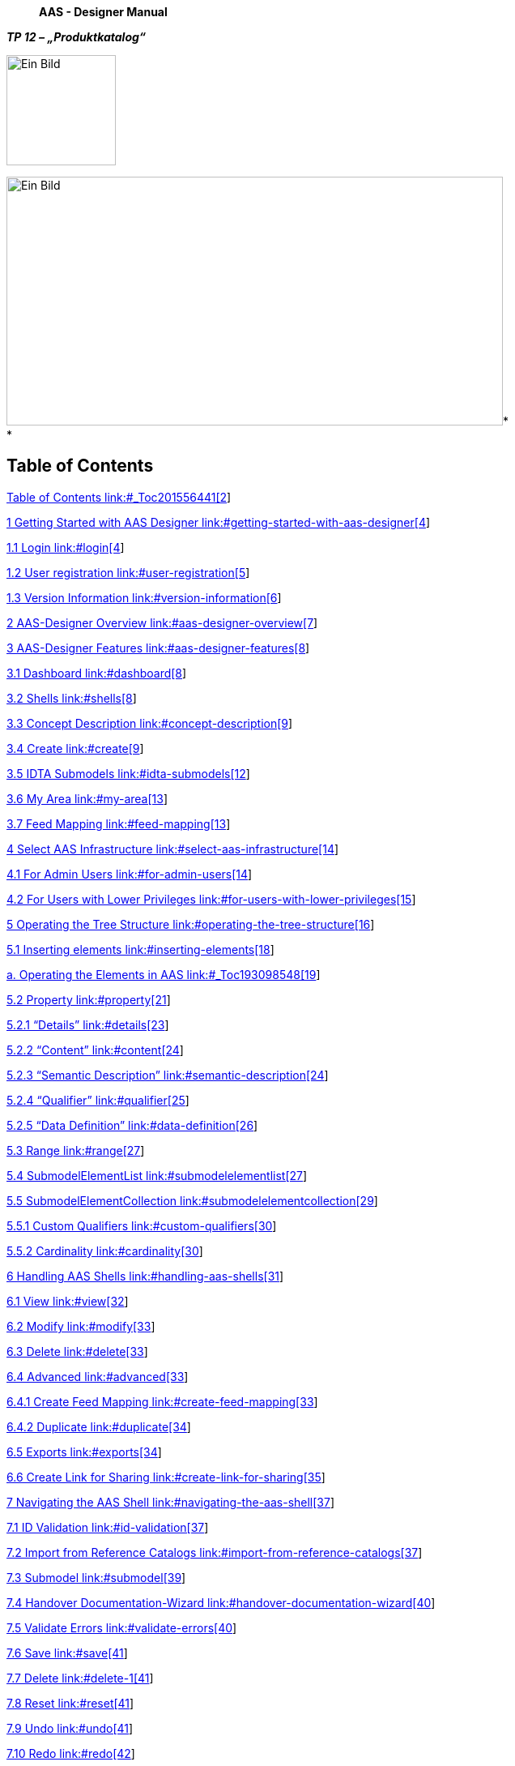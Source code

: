 ____
*AAS - Designer Manual*
____

*_TP 12 – „Produktkatalog“_*

image:extracted-media/media/image1.jpeg[Ein Bild, das Design, Schrift, Grafiken, Logo enthält. Automatisch generierte Beschreibung,width=135,height=136]

image:extracted-media/media/image4.jpeg[Ein Bild, das draußen, Gebäude, Spur, Zug enthält. Automatisch generierte Beschreibung,width=613,height=307]* +
*

== Table of Contents

link:#_Toc201556441[Table of Contents link:#_Toc201556441[2]]

link:#getting-started-with-aas-designer[1 Getting Started with AAS Designer link:#getting-started-with-aas-designer[4]]

link:#login[1.1 Login link:#login[4]]

link:#user-registration[1.2 User registration link:#user-registration[5]]

link:#version-information[1.3 Version Information link:#version-information[6]]

link:#aas-designer-overview[2 AAS-Designer Overview link:#aas-designer-overview[7]]

link:#aas-designer-features[3 AAS-Designer Features link:#aas-designer-features[8]]

link:#dashboard[3.1 Dashboard link:#dashboard[8]]

link:#shells[3.2 Shells link:#shells[8]]

link:#concept-description[3.3 Concept Description link:#concept-description[9]]

link:#create[3.4 Create link:#create[9]]

link:#idta-submodels[3.5 IDTA Submodels link:#idta-submodels[12]]

link:#my-area[3.6 My Area link:#my-area[13]]

link:#feed-mapping[3.7 Feed Mapping link:#feed-mapping[13]]

link:#select-aas-infrastructure[4 Select AAS Infrastructure link:#select-aas-infrastructure[14]]

link:#for-admin-users[4.1 For Admin Users link:#for-admin-users[14]]

link:#for-users-with-lower-privileges[4.2 For Users with Lower Privileges link:#for-users-with-lower-privileges[15]]

link:#operating-the-tree-structure[5 Operating the Tree Structure link:#operating-the-tree-structure[16]]

link:#inserting-elements[5.1 Inserting elements link:#inserting-elements[18]]

link:#_Toc193098548[a. Operating the Elements in AAS link:#_Toc193098548[19]]

link:#property[5.2 Property link:#property[21]]

link:#details[5.2.1 “Details” link:#details[23]]

link:#content[5.2.2 “Content” link:#content[24]]

link:#semantic-description[5.2.3 “Semantic Description” link:#semantic-description[24]]

link:#qualifier[5.2.4 “Qualifier” link:#qualifier[25]]

link:#data-definition[5.2.5 “Data Definition” link:#data-definition[26]]

link:#range[5.3 Range link:#range[27]]

link:#submodelelementlist[5.4 SubmodelElementList link:#submodelelementlist[27]]

link:#submodelelementcollection[5.5 SubmodelElementCollection link:#submodelelementcollection[29]]

link:#custom-qualifiers[5.5.1 Custom Qualifiers link:#custom-qualifiers[30]]

link:#cardinality[5.5.2 Cardinality link:#cardinality[30]]

link:#handling-aas-shells[6 Handling AAS Shells link:#handling-aas-shells[31]]

link:#view[6.1 View link:#view[32]]

link:#modify[6.2 Modify link:#modify[33]]

link:#delete[6.3 Delete link:#delete[33]]

link:#advanced[6.4 Advanced link:#advanced[33]]

link:#create-feed-mapping[6.4.1 Create Feed Mapping link:#create-feed-mapping[33]]

link:#duplicate[6.4.2 Duplicate link:#duplicate[34]]

link:#exports[6.5 Exports link:#exports[34]]

link:#create-link-for-sharing[6.6 Create Link for Sharing link:#create-link-for-sharing[35]]

link:#navigating-the-aas-shell[7 Navigating the AAS Shell link:#navigating-the-aas-shell[37]]

link:#id-validation[7.1 ID Validation link:#id-validation[37]]

link:#import-from-reference-catalogs[7.2 Import from Reference Catalogs link:#import-from-reference-catalogs[37]]

link:#submodel[7.3 Submodel link:#submodel[39]]

link:#handover-documentation-wizard[7.4 Handover Documentation-Wizard link:#handover-documentation-wizard[40]]

link:#validate-errors[7.5 Validate Errors link:#validate-errors[40]]

link:#save[7.6 Save link:#save[41]]

link:#delete-1[7.7 Delete link:#delete-1[41]]

link:#reset[7.8 Reset link:#reset[41]]

link:#undo[7.9 Undo link:#undo[41]]

link:#redo[7.10 Redo link:#redo[42]]

link:#export-views[7.11 Export Views link:#export-views[42]]

link:#identification-schemas-and-their-importance[8 Identification Schemas and their Importance link:#identification-schemas-and-their-importance[43]]

link:#uuidguid[8.1 UUID/GUID link:#uuidguid[43]]

link:#irdi-iso-29005-5[8.2 IRDI (ISO 29005-5) link:#irdi-iso-29005-5[44]]

link:#understand-the-iec-irdi-structure[8.2.1 Understand the IEC IRDI Structure link:#understand-the-iec-irdi-structure[45]]

link:#understand-the-eclass-irdi-structure[8.2.2 Understand the ECLASS IRDI Structure link:#understand-the-eclass-irdi-structure[45]]

link:#uriiri[8.3 URI/IRI link:#uriiri[45]]

link:#semantic-databases[9 Semantic Databases link:#semantic-databases[47]]

link:#iec-cdd[9.1.1 IEC-CDD link:#iec-cdd[48]]

link:#eclass[9.1.2 ECLASS link:#eclass[51]]

link:#vec[9.1.3 VEC link:#vec[52]]

link:#concept-description-1[10 Concept Description link:#concept-description-1[55]]

link:#_Toc201556504[11 Literaturverzeichnis link:#_Toc201556504[56]]

link:#list-of-figures[12 List of Figures link:#list-of-figures[60]]

== *Getting Started with AAS Designer*

Follow the following steps to get started with AAS Designer.

To get started with the AAS Designer, please open the following link: https://designer.aas-suite.com/ . You will then be redirected to the login page.

=== Login

Once you reach the login screen, you will have several options available, including:

* Login
* User Registration
* Show T&C _(This displays the General Terms and Conditions of the AAS Suite, provided by Meta-Level Software AG, along with relevant pricing information.)_

image:extracted-media/media/image5.png[C:++\++Users++\++avdul002++\++AppData++\++Local++\++Microsoft++\++Windows++\++INetCache++\++Content.MSO++\++38372856.tmp,width=461,height=410]

.[#_Toc201556951 .anchor]####Figure 1‑1: Logging into the AAS Suite Designer
image::extracted-media/media/image6.png[A screenshot of a computer screen AI-generated content may be incorrect.,width=490,height=182]

[#_Toc201556952 .anchor]####Figure 1‑2: Screenshot of Pricing and Terms in AAS Suite

=== User registration

Registration can be initiated by clicking on 'Request Registration'. This will redirect to the registration page, where the form to create an account and gain access to the AAS Suite can be filled in. Please make sure to select 'Request Registration' under the 'Topic' field in the form to ensure your request is processed correctly. Once registered, log in and begin using the platform as needed is possible.

.[#_Toc201556953 .anchor]####Figure 1‑3: Registration Page for AAS Suite
image::extracted-media/media/image7.png[C:++\++Users++\++avdul002++\++AppData++\++Local++\++Microsoft++\++Windows++\++INetCache++\++Content.MSO++\++7BD1EED4.tmp,width=397,height=353]

=== Version Information

To view the version number, click on the highlighted profile section at the top right of the page.

.[#_Toc201556954 .anchor]####Figure 1‑4: Accessing AAS Suite Version Details
image::extracted-media/media/image8.png[C:++\++Users++\++avdul002++\++AppData++\++Local++\++Microsoft++\++Windows++\++INetCache++\++Content.MSO++\++79E44002.tmp,width=657,height=216]

You can see that the version number of the software displayed above is 8. This indicates the current version of the AAS Suite you're using.

.[#_Toc201556955 .anchor]####Figure 1‑5: AAS Suite Version Information
image::extracted-media/media/image9.png[C:++\++Users++\++avdul002++\++AppData++\++Local++\++Microsoft++\++Windows++\++INetCache++\++Content.MSO++\++CE9D45BB.tmp,width=144,height=185]

By clicking on License Info, you can access additional details such as the License Name, Copyright Information, and the Validity period of your current license.

.[#_Toc201556956 .anchor]####Figure 1‑6: AAS Suite License Information
image::extracted-media/media/image10.png[extracted-media/media/image10,width=310,height=136]

== *AAS-Designer Overview*

The https://aas-suite.com/en[AAS Suite] is a comprehensive platform designed to simplify the creation, validation, and sharing of Asset Administration Shells (AAS) in Industry 4.0 environments. It includes multiple tools such as the https://designer.aas-suite.com/[AAS Designer], which enables users to create, edit, and validate AAS with ease, and the https://market.aas-suite.com/[AAS Marketplace], where AAS can be shared and accessed. Additional tools like the Viewer, Reader, Feed Application, and https://compare.aas-suite.com/[Compare Tool] further enhance AAS management and usability.

The AAS Designer is a user-friendly tool that caters to both beginners and experts. It provides step-by-step guidance for creating administration shells with essential submodels, such as the digital nameplate and handover documentation, while also offering an expert mode for advanced users to efficiently create, validate, and edit AAS. Users can collaborate with their company by sharing AAS through the Designer or publish them on the AAS Marketplace. Also, AAS can be deployed and instantiated into an AAS registry or repository system directly from the Designer. The AAS Designer addresses this challenge by offering automated assistance, a guided workflow, and an expert mode for advanced users, ensuring error-free AAS creation.

.[#_Toc201556957 .anchor]####Figure 2‑1: Overview of https://aas-suite.com/en[AAS Suite] Platform
image::extracted-media/media/image11.png[Ein Bild, das Text, Diagramm, Schrift, Reihe enthält. KI-generierte Inhalte können fehlerhaft sein.,width=604,height=227]

The https://designer.aas-suite.com/[AAS Designer] consists of several key components: _Dashboard_, _Shells_, _Concept Description, Create_, _IDTA Submodels_, _Instance Viewer, My Area_, and _Feed Mapping_. Each of these plays a role in the creation and management of Asset Administration Shells. We will explore these components in detail in the upcoming chapters.

.[#_Toc201556958 .anchor]####Figure 2‑2: Key Components in AAS-Designer
image::extracted-media/media/image12.png[C:++\++Users++\++avdul002++\++AppData++\++Local++\++Microsoft++\++Windows++\++INetCache++\++Content.MSO++\++3E63D72F.tmp,width=586,height=180]

== **AAS-**Designer *Features*

=== Dashboard

The AAS-Suite provides various sections that help users manage and interact with Asset Administration Shells (AAS), such as the _Dashboard_:

.[#_Toc201556959 .anchor]####Figure 3‑1: AAS Suite Dashboard Section
image::extracted-media/media/image13.png[A screenshot of a computer AI-generated content may be incorrect.,width=583,height=194]

This section displays key statistics and information about your activities in the AAS Suite:

* Created AAS: Shows the total number of AAS shells you’ve created. You can see the overall total, as well as how many were created yesterday and today.
* Created Users: Displays the number of users who have created AAS shells, with a breakdown of total, yesterday, and today.
* Published AAS: This shows how many AAS shells have been published, with the same daily breakdown as above.
* Statistics: Displays statistics about integrated submodels.

=== Shells

.[#_Toc201556960 .anchor]####Figure 3‑2: Packages Section in AAS Suite
image::extracted-media/media/image14.png[A screenshot of a computer Description automatically generated,width=604,height=149]

Here you will see an overview of all Asset Administration Shells (AAS) that have already been created within your selected infrastructure. From this view, you can create new AAS instances or edit existing ones.

===  Concept Description

image:extracted-media/media/image15.png[A screenshot of a computer Description automatically generated,width=604,height=208]All concept descriptions added to various shells are displayed on this page. Each concept description includes the *ID*, *idShort*, *Definition*, and *Unit*. You can modify or delete any concept description directly from this page.

[#_Toc201556961 .anchor]####Figure 3‑3: Concept Description in AAS Suite

This feature is especially helpful in identifying redundancies and unused concept descriptions, those created within shells but not referenced in any semantic descriptions. It enables easier tracking, management, and cleanup of such entries.

===  Create

image:extracted-media/media/image16.png[C:++\++Users++\++avdul002++\++AppData++\++Local++\++Microsoft++\++Windows++\++INetCache++\++Content.MSO++\++FA4D2BD9.tmp,width=607,height=136]There are several options for creating different types of AAS:

[#_Toc201556962 .anchor]####Figure 3‑4: Choose Type under Create in AAS Suite

Select the type of asset administration shell to create or choose a template.

* *Use Template*: If you’ve created an AAS before, you can use its data (.json, .xml, or .aasx) to create a new one by selecting the file
* *Instance Asset Administration Shells*: Create AAS for a specific object, such as an asset with unique data (e.g., serial numbers).
* *Type Asset Administration Shells*: These define types of assets and do not include instance-specific data like serial numbers.
* *Unguided New AAS*: This option creates an empty Asset Administration Shell instance. Once created, you will be taken directly to the editing mode to begin configuring it.

[#_Toc201556963 .anchor]####Figure 3‑5: Entering asset data under Create

Enter basic information related to the asset and its shell:

* Asset ID – Unique identifier for the asset
* Description – Brief overview of the asset or its purpose
* Asset Thumbnail – Upload or drag-and-drop an image to represent the asset visually

[#_Toc201556964 .anchor]####Figure 3‑6: Entering nameplate data under Create

The *IDTA Nameplate* contains mandatory identification details based on EU Machinery Directive 2006/42/EC as of _IDTA 02006-2-0 Digital Nameplate for Industrial Equipment_ ++[++1++]++:

[arabic]
. Manufacturer
. Product root
. Product family
. Product designation
. Serial number
. Year of manufacturing
. Markings

*Manufacturer Information:*

Can be selected from the map, a list of recently used addresses, or entered manually:

* Manufacturer Name
* Street
* Postal Code (PLZ)
* City
* State
* Country Code

[#_Toc201556965 .anchor]####Figure 3‑7: Entering Document data under Create

Provide document-related information:

* Document ID
* Primary Document? (Yes/No)Postal Code (PLZ)
* Format (e.g. PDF, DOCX)
* File Name

____
image:extracted-media/media/image20.png[extracted-media/media/image20,width=604,height=140]
____

[#_Toc201556966 .anchor]####Figure 3‑8: Providing Summary and Confirmation under Create

This final step summarizes the information that were given. When you click 'Save and continue editing', the Asset Administration Shell will be created within the selected infrastructure, and you will be taken to the editing mode where you can add additional submodels.

=== IDTA Submodels

.[#_Toc201556967 .anchor]####Figure 3‑9: IDTA Submodels in AAS Suite
image::extracted-media/media/image21.png[Ein Bild, das Text, Screenshot, Software, Computersymbol enthält. KI-generierte Inhalte können fehlerhaft sein.,width=584,height=400]

This section displays available _submodels_, typically from the Industrial Digital Twin Association (IDTA). The _submodels_ represent different components and aspects of AAS. Some examples of _submodels_ include:

* https://github.com/admin-shell-io/submodel-templates/tree/main/published/Digital%20nameplate/2/0[IDTA Digital Nameplate] ++[++2++]++
* https://github.com/admin-shell-io/submodel-templates/tree/main/published/Technical_Data/1/2[IDTA 02003-1-2 Generic Frame for Technical Data for Industrial Equipment in Manufacturing] ++[++3++]++
* https://github.com/admin-shell-io/submodel-templates/tree/main/published/Handover%20Documentation/1/2[IDTA 02004-1-2 Handover Documentation] ++[++2++]++
* https://github.com/admin-shell-io/submodel-templates/tree/main/published/Carbon%20Footprint/0/9[IDTA Product Carbon Footprint]

____
You can integrate these _submodels_ into your AAS depending on the data needs.
____

=== My Area

.[#_Toc201556968 .anchor]####Figure 3‑10: My Area Section in AAS Suite
image::extracted-media/media/image22.png[Ein Bild, das Text, Software, Webseite, Computersymbol enthält. KI-generierte Inhalte können fehlerhaft sein.,width=604,height=332]

This section contains your profile details and other personal information:

* Profile: Displays basic user information like First Name, Last Name, Email, and Profile Image (you can update this image by dragging and dropping a new file).
* Address: Allows you to update your address information.
* Product Family: This section may show details about the product families you are involved with.
* Snippet: This is likely where you can add or view small pieces of reusable data.
* Shared Links: Shows any shared links related to your AAS or other content.

=== Feed Mapping

Feed Mapping allows you to dynamically create Asset Administration Shells. It enables automated generation of AAS instances based on incoming data feeds, streamlining the integration of external data sources into your infrastructure.

== *Select AAS* Infrastructure

image:extracted-media/media/image23.png[C:++\++Users++\++avdul002++\++AppData++\++Local++\++Microsoft++\++Windows++\++INetCache++\++Content.MSO++\++5C9F5815.tmp,width=595,height=186]As shown in Figure 4‑1, the top right side displays a dropdown list of available AAS infrastructures. This list always includes your own infrastructure, which is assigned to your organization. If you have created additional AAS infrastructures within the 'Organization' section, they will also appear in this list.

[#_Ref200612169 .anchor]####Figure 4‑1: List of shells in other servers

To create additional AAS infrastructures or configure your own, you need the appropriate user permissions.

=== For Admin Users

If you are an Admin, follow these steps to view or modify the server configuration:

[arabic]
. Navigate to *"My Area"* and click on the organization**.**
. You will see a list of servers along with their status (*Active/Inactive*), as well as their corresponding registries and repositories.
. image:extracted-media/media/image24.png[Ein Bild, das Text, Screenshot, Software, Webseite enthält. KI-generierte Inhalte können fehlerhaft sein.,width=517,height=341]By pressing “*Modify*”, the entries can be changed.

[#_Toc201556970 .anchor]####Figure 4‑2: Server Configuration for Admin

=== For Users with Lower Privileges

If you have a lower authority role and lack the necessary permissions, you will not be able to view the server information, as indicated in the below figures.

.[#_Toc201556971 .anchor]####Figure 4‑3: Server Configuration for different Authority Role
image::extracted-media/media/image25.png[extracted-media/media/image25,width=604,height=207]

== *Operating the Tree Structure*

To view the shell’s tree structure, you first need to access the shell. Follow the steps below to open and modify it.

.[#_Toc201556972 .anchor]####Figure 5‑1: Overview of Shells
image::extracted-media/media/image26.png[A screenshot of a computer Description automatically generated,width=604,height=230]

To modify a shell, follow these steps:

[arabic]
. In the Shells Overview, click on the three-dot menu on the left side of the shell.
. Select "Modify" from the dropdown menu.
. You will now be redirected to the editing mode of the selected shell. This mode is divided into two main sections:

* A tree view of the Asset Administration Shell (left side)
* An editing panel for the selected information from the tree structure (right side)

____
Using the tree view, you can manage the following components:
____

* Submodels
* Elements
* Files
* Concept Descriptions

____
Refer to the figure below for a visual representation of the tree structure.
____

.[#_Toc201556973 .anchor]####Figure 5‑2:Understanding Tree Structure in AAS Designer
image::extracted-media/media/image27.png[A screenshot of a computer Description automatically generated,width=386,height=289]

As you click on the arrow to the left of any submodel, such as HandoverDocumentation, a nested structure will expand beneath it. This reveals additional elements contained within the submodel. Referring to the figure below, you will see the corresponding properties of the submodel. These properties can be modified as needed, allowing you to update existing values or add new properties to the submodel.

.[#_Toc201556974 .anchor]####Figure 5‑3: Expanding the Tree Structure in AAS Designer
image::extracted-media/media/image28.png[C:++\++Users++\++avdul002++\++AppData++\++Local++\++Microsoft++\++Windows++\++INetCache++\++Content.MSO++\++7475AF59.tmp,width=592,height=299]

The AAS Shell of a component follows a structured tree hierarchy, which can be modified by the user based on the available information. For example, in the figure above, https://produktkatalog.kostal-kontakt-systeme.com/web/kostal/de/KOSTAL/1544095543984/Steckh%C3%BClse%0ADLK%201%2C2%20ELA/PR/10002210/index.xhtm[KOSTAL++_++DLK12++_++10002210] represents a component whose AAS needs to be identified. Under this component, there are multiple submodels, such as HandoverDocumentation ++[++2++]++, TechnicalData ++[++3++]++, DigitalNameplate ++[++1++]++, MCAD and AasDesignerChangelog.

Within every tree structure, one will find two common elements: Concept Description and Files. The AAS can define its own dictionary, which contains semantic definitions of its submodel elements. These semantic definitions are known as Concept Descriptions (ConceptDescription). The Files section contains all documents and files uploaded to the AAS Shell of the component, ensuring that relevant information is easily accessible and well-organized.

The AAS Designer presents a tree structure that visually organizes different components of an Asset Administration Shell (AAS). This hierarchical representation includes elements such as Submodels, Properties, Property Values, and Concept Descriptions.

=== Inserting elements

For example, in the AAS Designer’s directory tree, you may encounter elements like:

.[#_Toc201556975 .anchor]####Figure 5‑4: Inserting Elements in the AAS Designer
image::extracted-media/media/image29.png[A screenshot of a computer Description automatically generated,width=604,height=256]

To get a better view of the elements and their functionality, refer the following table:

[width="100%",cols="29%,71%",options="header",]
|===
|*Element Name* |*Description*
|*Blob* |A data element representing a file that is contained in the value attribute with its source code.
|*ContactInformation* |This element is actually a submodel,but can also be used as a collection.
|*Entity* |A submodel element used to model self-managed or co-managed entities.
|*File* |A data element that represents an address to a file (a locator). The value is a URI that can represent an absolute or relative path.
|*MultilanguageProperty* |A property data element that has a single value (can support multiple languages).
|*Operation* |A submodel element with input and output variables.
|*Property* |A data element that has a single value.
|*Range* |A data element that defines a range with minimum and maximum values.
|*ReferenceElement* |A data element that defines a logical reference to another element within the same or another Asset Administration Shell or to an external object/entity.
|*RelationshipElement* |Used to define a relationship between two elements—either referable (model reference) or external (external reference).
|*SubmodelElementList* |An ordered list of submodel elements.
|*SubmodelElementCollection* |A logical encapsulation (struct) of multiple named values.
|===

Submodels (SM): HandoverDocumentation ++[++2++]++, TechnicalData ++[++3++]++, DigitalNameplate ++[++1++]++, etc.

* Submodel Element Collections (SMC)
* Properties (Prop): specification, data++_++sheet
* Property Value: It is a reference to the global ID of a coded value. It is unique in nature. Concept Descriptions (CD) are supported, allowing the generation of semantic references that define standardized meanings for properties.
* The value of Property/value must match the referenced coded value in property/valueId if both a property/value and a property/valueId exist.

[loweralpha]
. [#_Toc193098548 .anchor]##*Operating the Elements in AAS*

As previously mentioned, there are various types of elements available and selectable based on our requirements in AAS Designer.

This chapter provides definitions for some of the most important elements in AAS.

* Property: A property is a data element that possesses a single value. (For example, properties with specific values such as WireDiameter.)
* Range: A range data element defines a range with a minimum and maximum value. (For example, TemperatureRange.)
* SubmodelElementList: A submodel element list is an ordered list of submodel elements. (TechnicalData, DigitalNameplate.)
* SubmodelElementCollection: A relationship element is utilized to establish a connection between two elements, which can be either referable (model reference) or external (external reference).

To insert a new element, click on the three-dot menu on the left side of the SubModel. From the dropdown menu that appears, select the "Add" option. Then select in the following dropdown menu “Elements”. You will then see a list of all available elements, such as range, property, and more. Now you can choose one element and it will be added to the tree hierarchy. 

image:extracted-media/media/image30.jpeg[C:++\++Users++\++avdul002++\++AppData++\++Local++\++Microsoft++\++Windows++\++INetCache++\++Content.MSO++\++A388AF10.tmp,width=243,height=309]

[#_Toc201556976 .anchor]####Figure 5‑5: Three dot menu in the tree hierarchy

[#_Toc201556977 .anchor]##image:extracted-media/media/image31.png[C:++\++Users++\++avdul002++\++AppData++\++Local++\++Microsoft++\++Windows++\++INetCache++\++Content.MSO++\++CFBEB79E.tmp,width=259,height=258]_Figure 5‑6: Adding new elements_

image:extracted-media/media/image29.png[A screenshot of a computer Description automatically generated,width=563,height=238]

[#_Toc201556978 .anchor]##_Figure 5‑7: Options of_ _Elements_

image:extracted-media/media/image32.png[C:++\++Users++\++avdul002++\++AppData++\++Local++\++Microsoft++\++Windows++\++INetCache++\++Content.MSO++\++B8D655C.tmp,width=186,height=247]

[#_Toc201556979 .anchor]##_Figure 5‑8: Adding new Element_

=== Property 

A property can be defined in detail with semantic reference, unit definition and other value specific definitions (i.e. tolerance range) via Concept Description (CD), Embedded Data Definition (EDD) and Qualifiers.

In the below figure, CONNECT++_++TERMINAL++_++SIZE is the property. Follow the same steps as above.

.[#_Toc201556980 .anchor]####Figure 5‑9: Defining a Property in AAS Designer
image::extracted-media/media/image33.png[Ein Bild, das Text, Screenshot, Software, Computersymbol enthält. KI-generierte Inhalte können fehlerhaft sein.,width=604,height=454]

CD is used to provide a standardized semantic reference for a property, ensuring clarity and interoperability across different systems. It defines the meaning and context of the property within an asset administration shell.

EDD specifies additional characteristics of a property, such as data type, value range, or constraints. It is useful when an external reference is not available or needed for defining detailed attributes.

Qualifiers provide contextual information about a property, such as accuracy, validity period, or measurement conditions. They help refine the meaning and usage of a property without altering its core definition.

.[#_Toc201556981 .anchor]####Figure 5‑10: Reference to a Concept Description in AAS Designer
image::extracted-media/media/image34.png[extracted-media/media/image34,width=508,height=174]

As an example in this document, the following JSON example shall be modelled accordingly in the AAS-Designer:

++{++

"idShort": "overallLength",

"description": ++[++

++{++

"language": "en",

"text": "Specifies the overall length of the terminal (see diagram ++\\\++"Terminal Dimensions++\\\++"). Specifies the value of the numerical value and the tolerance range. The values of the limits of the tolerance, lowerBoundary and upperBoundary, shall be interpreted as ++\\\++"modifiers++\\\++" to the actual value. To obtain an absolute range of valid values, the values of boundaries shall be added to the actual value, regardless of the Upper or Lower prefix. For example, to define a value of 100mm with a tolerated variation between 14.7mm and 15.3mm, the definition would be Value = 15 mm, LowerBoundary=-0.3, UpperBoundary={plus}0.3. The Unit of the tolerance boundaries shall always the same as in the defining context."

}

++]++,

"qualifiers": ++[++

++{++

"kind": "ConceptQualifier",

"type": "lowerBoundary",

"valueType": "xs:double",

"value": "-0.3"

},

++{++

"kind": "ConceptQualifier",

"type": "upperBoundary",

"valueType": "xs:double",

"value": "{plus}0.3"

}

++]++,

"embeddedDataSpecifications": ++[++

++{++

"dataSpecificationContent": ++{++

"preferredName": ++[++

++{++

"language": "en",

"text": "millimeter"

}

++]++,

"shortName": ++[++

++{++

"language": "en",

"text": "mm"

}

++]++,

"unit": "Millimetre",

"unitId": ++{++

"type": "ExternalReference",

"referredSemanticId": ++{++

"type": "ExternalReference",

"keys": ++[++

++{++

"type": "GlobalReference",

"value": "https://cdd.iec.ch/cdd/iec62720/iec62720.nsf/Units/0112-2---62720%23UAB072"

}

++]++

},

"keys": ++[++

++{++

"type": "GlobalReference",

"value": "0112/2///62720#UAA862"

}

++]++

},

"sourceOfDefinition": "https://qudt.org/2.1/vocab/unit#MilliM",

"symbol": "mm",

"dataType": "REAL++_++MEASURE",

"definition": ++[++

++{++

"language": "",

"text": "SI base unit ampere divided by the 0.001-fold of the SI base unit metre"

}

++]++,

"modelType": "DataSpecificationIec61360"

},

"dataSpecification": ++{++

"type": "ExternalReference",

"keys": ++[++

++{++

"type": "GlobalReference",

"value": "http://admin-shell.io/DataSpecificationTemplates/DataSpecificationIEC61360/3/0"

}

++]++

}

}

++]++,

"valueType": "xs:double",

"value": "15",

"modelType": "Property"

}

==== “Details” 

The Property definition begins in the “Details” section, where the name of the property is assigned in the _idShort_. In addition, a language-dependent short _description_ and a _display name_ of the respective property can be described. If present, please make sure that at least an english version is present. In the datatype section, NULL or CONSTANT is usually specified for type definitions. The choice of ID Short varies from company to company, but generally they follow the naming of the property. For eg. For the family DLK 1,2 which happens to be the terminal family, the id short used could be terminal++_++family or contact++_++family. ID-short of Referables shall only feature letters, digits, underscore (++``_``++); starting mandatory with a letter. ++*++I.e.++*++ ++``[++a-zA-Z++][++a-zA-Z0-9++_]*``++.

image:extracted-media/media/image35.png[Ein Bild, das Text, Screenshot, Zahl, Schrift enthält. KI-generierte Inhalte können fehlerhaft sein.,width=604,height=246]

[#_Toc201556982 .anchor]##_Figure 5‑11: Details section area_

==== “Content” 

In the “Content” section a nominal value can be assigned. If available, _valueId_ can be filled in with a semantic reference to a value definition (e.g. link:++https://cdd.iec.ch/cdd/iec61360/iec61360.nsf/TerminologiesAllVersions/0112-2---61360_4%23AUA1F0++[]).

image:extracted-media/media/image36.png[C:++\++Users++\++avdul002++\++AppData++\++Local++\++Microsoft++\++Windows++\++INetCache++\++Content.MSO++\++1996DC6E.tmp,width=603,height=104]

[#_Toc201556983 .anchor]##_Figure 5‑12: Content section area_

==== “Semantic Description” 

Next up the semantic ID can be added. If indirect referencing is desired, a so called “Concept Description” (CD) must be additionally created. Otherwise in the case of direct referencing to an external reference, the semantic ID is sufficient.

[#_Toc201556984 .anchor]##image:extracted-media/media/image37.png[extracted-media/media/image37,width=604,height=174]_Figure 5‑13: Semantic description area_

This contrasts with the “Qualifiers” and “Data Definitions”, which are directly embedded in the local property definition.

Any Property in an AAS that has its definition source in an outside system that can be referenced, should be referenced. Properties defined in IDTA templates usually come with semantic reference information pointing to ECLASS and/or IEC. Such semantic references should not be changed. When a proprietary property is created in an AAS, it is recommended to also attach semantic references to them and create its id with the potential capability to be used as a reference by others.

Sometimes even property values are defined in semantic reference systems and should therefore be used and tagged with reference information in the associated _ValueId_. Typical examples are color codes, IP codes etc. which are defined in several reference systems like ECLASS and IEC.

In the below figure, ‘DocumentId’ is the property value. Follow the same steps as above.

.[#_Toc201556985 .anchor]####Figure 5‑14: Assigning a Property Value in AAS Designer
image::extracted-media/media/image38.png[A screenshot of a computer AI-generated content may be incorrect.,width=528,height=283]

==== “Qualifier” 

Qualifiers in Asset Administration Shell (AAS) provide additional metadata about elements, acting as type-value pairs that define properties related to value, semantics, or existence.

Additional definitions for a property can be done via the “Qualifier” concept, i.e. definition of Upper- and Lower-Boundaries as shown below:

image:extracted-media/media/image39.png[Ein Bild, das Screenshot, Reihe, Text enthält. KI-generierte Inhalte können fehlerhaft sein.,width=566,height=84]

[#_Toc201556986 .anchor]##_Figure 5‑15: Qualifier area_

Qualifiers in Asset Administration Shell (AAS) provide additional metadata about elements, acting as type-value pairs that define properties related to value, semantics, or existence.

There are three main types: *ValueQualifier*, which describes how a value was determined (e.g., "measured" or "substitute value" for temperature); *ConceptQualifier*, which differentiates semantically similar elements based on lifecycle stages (e.g., "as planned" vs. "as maintained" for a Bill of Material); and *TemplateQualifier*, which defines whether a submodel element is "mandatory" or "optional." Constraints ensure consistency, such as AASd-006, which requires a qualifier’s _value_ and _valueId_ to be identical if both are present, and AASd-020, which enforces data type consistency. In terms of referencing, AAS elements can be *identifiable* (globally unique ID), *referable* (having an _idShort_ within a namespace), or *neither* (such as qualifiers, which are attributes). A referable element's namespace is determined by its parent, ensuring structured relationships, such as a submodel serving as the namespace for its contained properties.

Definitions from the AASXPE can be found here: https://github.com/admin-shell-io/aasx-package-explorer/blob/main/src/AasxPackageExplorer/qualifier-presets.json

==== “Data Definition”

Arbitrary embedded data definitions can be added that use the same IEC61360 data structure as used for Concept Descriptions. and was initially designed to describe an IEC-CDD reference. But it can also be used for referencing other systems or definition purposes, such as to define a unit definition and/or a range of preset values (enums).

A typical usage would be for an embedded unit definition can be done as shown below.

image:extracted-media/media/image40.png[extracted-media/media/image40,width=604,height=414]

[#_Toc201556987 .anchor]##_Figure 5‑16: Data definition area_

The embedded data definitions use the same IEC61360 data structure as used for Concept Descriptions and was initially designed to describe an IEC-CDD reference. But it can also be used for referencing other systems or definition purposes, such as to define a range of preset values (enums).

A typical usage would be for an embedded unit definition can be done as shown below.

image:extracted-media/media/image41.png[A screenshot of a computer Description automatically generated,width=529,height=299]

[#_Toc201556988 .anchor]##_Figure 5‑17: Example of a filled in Data definition_

In the beginning of the Data definition, you can choose between the Type ModelReference and ExternalReference. A ReferenceID can be included in the following. In the Data definition you can assign a Preference name in different languages. You can give the definition a name in the “Preferred Name” Section. To shorten it up you can give the Preferred Name in “Short Name”. In the Definition Section you can describe it in a short sentence. To give a reference for the definition you can fill in the “Source of Definition”. The most important feature in the Data definition is the Value List. In the Value List you can Insert a List of entities pertaining to the selected element.

=== Range

In the following all the important definitions will be explained which are necessary for a Range. The only difference compared to Property is the area of Content.

In the “Content” part you can now select Datatype from a dropdown List, which will open when you click on the bar at the Datatype. You can also define a Range from Minimum and Maximum.

image:extracted-media/media/image42.png[C:++\++Users++\++avdul002++\++AppData++\++Local++\++Microsoft++\++Windows++\++INetCache++\++Content.MSO++\++73F2E99A.tmp,width=630,height=106]

[#_Toc201556989 .anchor]##_Figure 5‑18: Content part of Range_

=== SubmodelElementList

This section will explain how to insert a SubmodelElementList and which features it contains. A SubmodelElementList is a structural element in the Asset Administration Shell (AAS) that organizes multiple submodel elements in a structured and ordered manner. It is particularly useful for handling sets, lists, arrays, and ordered collections of elements with the same semantic meaning.

Unlike a SubmodelElementCollection, which allows heterogeneous elements, a SubmodelElementList enforces semantic and type consistency among its elements.

Common use cases include:

* Representing multi-dimensional arrays (e.g., a 2D table of values).
* Storing repeated elements that follow a predefined format (e.g., lists of technical specifications).
* Grouping structured information, such as a series of sensor readings over time​.

The SubmodelElementList inherits the basic definition structure from Property, including idShort, description, and display name. It includes a specific attribute called ‘Order Relevant’ which Indicates whether the order of elements in the list is semantically meaningful.

The semantic description of a SubmodelElementList is defined using Concept Descriptions (CDs), as outlined in the Property section.

Any IDTA submodel template comes with a semantic reference on its own which should not be changed. When a proprietary submodel is created, it is recommended to also create a dedicated submodel template id with the potential capability to be used as a reference by others.

In the below figure, as discussed earlier IDTA’s HandoverDocumentation is the Submodel.

.[#_Toc201556990 .anchor]####Figure 5‑19: Adding Semantic References in AAS Designer
image::extracted-media/media/image43.png[A screenshot of a computer Description automatically generated,width=604,height=215]

To add semantic reference to HandoverDocumentation, follow the following steps:

[loweralpha]
. Either search for an existing description in the repository, but in our case there is no description available so let’s create a new description.

.[#_Toc201556991 .anchor]####Figure 5‑20: Creating a New Semantic Description in AAS Designer
image::extracted-media/media/image44.png[A screenshot of a computer Description automatically generated,width=604,height=239]

[loweralpha, start=2]
. Add the relevant ECLASS/IEC/IRDI/VEC ID to the ID placeholder.
. Click Save

.[#_Toc201556992 .anchor]####Figure 5‑21: Adding ECLASS/IEC/IRDI/VEC ID to the ID Placeholder
image::extracted-media/media/image45.png[A screenshot of a computer Description automatically generated,width=604,height=208]

The Qualifier of SubmodelElementList is defined using Qualifer _under *Property* for how constraints (e.g., upper/lower bounds) can be applied to list elements._

The Data Definition of SubmodelElementList is defined using Data Definition as outlined in the Property section.

=== SubmodelElementCollection

In the following all the important definitions will be explained which are necessary for a _SubmodellElementCollection_. A _SubmodelElementCollection_ (SMC) is a structural element used within the Asset Administration Shell (AAS) to organize and manage multiple related _SubmodelElements_. Unlike a _SubmodelElementList_, which primarily deals with ordered and homogeneous elements, a _SubmodelElementCollection_ serves as a container for heterogeneous elements with a predefined semantic structure. It is particularly useful when defining complex assets that consist of multiple distinct properties grouped under a common semantic meaning. Each property within the collection should have a clearly defined semantic representation, referenced by its __semanticId__​.

For example, a document may have properties such as _title_, _version_, _author_, and _date_, all of which belong together. A single document is therefore represented as a _SubmodelElementCollection_. If there are multiple documents, they may be stored in a _SubmodelElementList_ containing multiple __SubmodelElementCollections__​.

A _SubModellCollection_ is used for a kind of structure which includes the connection of multiple named values. The elements which you can fill in in the _SubmodellElementCollection_ are the same as explained in the Property Topic. The only difference is the Content part. In the Content Part you will See a listing of the Values which are created in the _SubModelList_. In the following picture is an example for how the listing will look like. It allows for organizing related elements into a logical collection while maintaining their individual properties and semantics.

image:extracted-media/media/image46.png[extracted-media/media/image46,width=592,height=214]

[#_Toc201556993 .anchor]##_Figure 5‑22: Example of a listing in the Content part_

SMCs are a structuring element to hierarchically group other SMCs and/or properties inside a SM. Sometimes it can make sense to also semantically reference an SMC, especially when the SMC reflects a datamodel that was defined outside the AAS.

_SubmodelElementCollection_ follows the same structural definition as Property for _idShort_, description, and display name. It also includes ‘Category’, which indicates whether the collection represents static parameters or runtime variables.

A _SubmodelElementCollection_ refers to Concept Descriptions (CDs) for semantic meaning, consistent with the approach used for Properties.

As described under _Property_, qualifiers add metadata. Within _SubmodelElementCollections_, specific qualifiers like *Cardinality* or *Custom Types* (Type, Datatype, Value) define collection-specific constraints.

Qualifiers allow additional contextual constraints and metadata for elements within a _SubmodelElementCollection_.

==== Custom Qualifiers

[loweralpha]
. Type: Defines the specific context of the qualifier.
. Datatype: Specifies the expected format of the qualifier value.
. Value: Represents the actual qualifier value.

[#_Toc201556994 .anchor]##image:extracted-media/media/image47.png[A screenshot of a computer Description automatically generated,width=604,height=113]_Figure 5‑23: Custom Qualifier of SubmodelElementCollection_

==== Cardinality

[loweralpha]
. Type: Specifies how many elements the collection can contain. Eg. Multiplicity
. Value: Specifies cardinality constraints. Example: "0..1" (optional element), "1..++*++" (mandatory and multiple elements).

image:extracted-media/media/image48.png[A screenshot of a computer Description automatically generated,width=604,height=119]

[#_Toc201556995 .anchor]##_Figure 5‑24: Cardinality Qualifier of SubmodelElementCollection_

The Data Definition of _SubmodelElementCollection_ is defined using Data Definition as outlined in the Property section.

== *Handling AAS Shells*

In the AAS Designer, _Shells_ represent a list of Asset Administration Shells (AAS), which serve as digital representations of physical or virtual assets. Each Shell contains structured information about a specific asset, including its metadata, submodels, and associated files.

Within the Shells section of the AAS Designer, users can:

* View and manage all created AAS types or instances.
* Edit and modify existing shells based on updated information.
* Search and filter shells based on specific criteria.
* Validate AAS structures to ensure compliance with industry standards.
* AAS can be shared within your organization, published on the AAS Marketplace, or made available via a public link that can be protected with a password and an expiration date.

Each AAS Shell consists of submodels, such as Technical Data, Digital Nameplate, Handover Documentation, and more, allowing for a modular and flexible approach to structuring asset-related data.

.[#_Toc201556996 .anchor]####Figure 6‑1: Managing Asset Administration Shells (AAS) in AAS Suite
image::extracted-media/media/image49.png[A screenshot of a computer Description automatically generated,width=604,height=271]

.[#_Toc201556997 .anchor]####Figure 6‑2: AAS Shell Management Options
image::extracted-media/media/image50.png[A screenshot of a computer AI-generated content may be incorrect.,width=535,height=253]

If you click on the three dots on the left side of an AAS component, you will find several options such as View, Modify, Delete, Advanced, Export, and Create Link for sharing. Let’s explore each of these options one by one:

=== View

After clicking the 'View' button, you will be redirected to the detail page of the Asset Administration Shell. This page presents the information in a structured and easy-to-read format. On the left side, you’ll find an overview of the component, while the right side displays additional details such as product information, manufacturer data, and other relevant metadata. These details are also accessible on mobile devices, ensuring a consistent experience across platforms.

.[#_Toc201556998 .anchor]####Figure 6‑3: Viewing Detailed Information of an AAS Shell
image::extracted-media/media/image51.png[A screenshot of a computer Description automatically generated,width=591,height=290]

One can view various details of the submodels by clicking on each of them. In the figure above, you can notice submodels such as _HandoverDocumentation_, _DigitalNameplate_, and _TechnicalData_ listed on the left side. When you select any of these submodels, you will be able to explore their specific details.

Additionally, there is an option to view the data added to the AAS in different formats:

* Formatted View: A user-friendly, structured view for easy reading and understanding of the data.
* Unformatted View: A simpler, raw view of the data without any layout or styling.
* JSON View: A machine-readable format, showing the data in JSON (JavaScript Object Notation), which is commonly used for data exchange.

This flexibility allows users to choose the most suitable format depending on their requirements.

=== Modify

After clicking the 'Modify' button, you will enter the editing mode of the selected Asset Administration Shell. This topic is already addressed earlier in the document (see…).. Overall, it would be helpful to review the structure of the document to avoid redundancy and ensure a clear, streamlined flow of information.

=== Delete

The menu entry “Delete” allows you to remove the AAS shell from the system. When you use this option, the selected AAS shell and all its associated data will be permanently deleted. Make sure to double-check before confirming the deletion, as this action cannot be undone.

.[#_Toc201556999 .anchor]####Figure 6‑4: Delet options in AAS Designer
image::extracted-media/media/image52.png[extracted-media/media/image52,width=213,height=179]

=== Advanced

There are 2 Advanced Options you can choose from _Create Feed Mapping_ and _Duplicate_.

.[#_Toc201557000 .anchor]####Figure 6‑5: Advanced Options in AAS Designer
image::extracted-media/media/image53.png[A screenshot of a computer AI-generated content may be incorrect.,width=432,height=174]

==== Create Feed Mapping

Feed Mapping allows you to dynamically create Asset Administration Shells using external data sources. Selected data fields from sources such as CSV or JSON files are manually linked to specific information elements within the AAS. This enables the structured generation of AAS instances based on incoming data, without the need for manual entry of each shell.

image:extracted-media/media/image54.png[A screenshot of a computer AI-generated content may be incorrect.,width=561,height=181]

[#_Toc190860784 .anchor]####Figure 6‑6: Creating Feed Mapping in AAS Designer

The structure typically includes the following fields:

* Field: The name of the field or attribute within the AAS that is being mapped (e.g., KOSTAL++_++MLK12++_++32140734113).
* Type: The type of data expected (e.g., String, Integer, etc.).
* Mapping Type: This defines how the mapping is performed, such as whether it’s a direct Key-Value mapping, or if it follows a specific JSONPath to extract values.

Value / JSONPath: The value or path from the external data source that will be mapped to the field in the AAS (e.g., CSV-FILE or a No file chosen indicator for file upload).

==== Duplicate

Duplicate helps to duplicate the entire AAS File.

=== Exports

The file can be downloaded in either. aasx or .json format. In a separate window, you can select the specific submodels you wish to include in the export.

.[#_Toc201557002 .anchor]####Figure 6‑7: Exporting AAS Data
image::extracted-media/media/image55.png[A screenshot of a computer AI-generated content may be incorrect.,width=556,height=197]

.[#_Toc201557003 .anchor]####Figure 6‑8: “Export ++*++.aasx”: Selection of Submodels to export
image::extracted-media/media/image56.png[A screenshot of a computer Description automatically generated,width=604,height=265]

For the case “Export ++*++.aasx”, one can choose the serialization format (XML or JSON) and the submodels to be placed in the AASX file.

In the case “Export ++*++.json”, a JSON file of the whole AAS will be directly created and downloaded.

=== Create Link for Sharing

.[#_Toc201557004 .anchor]####Figure 6‑9: Creating a Shareable Link in AAS Designer
image::extracted-media/media/image57.png[A white paper with black lines AI-generated content may be incorrect.,width=614,height=116]

You can create and share a link to an AAS, allowing others to access the shell in view-only mode. This shared link provides read-only access through a publicly available viewer and does not permit any modifications such as creating, updating, or deleting data.

.[#_Toc201557005 .anchor]####Figure 6‑10: Configuring a Shareabale Link in AAS Designer
image::extracted-media/media/image58.png[A screenshot of a computer AI-generated content may be incorrect.,width=364,height=243]

To create the link:

[arabic]
. *Write a message*: You can include a custom message to provide context or instructions for the recipient.
. *Set validity*: Specify the validity period for the link, such as an expiration date, to control access over time.
. *Add a password*: For security, you can set a password that will be required to access the AAS Shell via the link.

Once you press the 'Create Link for Sharing' button, the link will be generated and automatically copied to your clipboard. This feature allows secure and controlled sharing of AAS shells with team members, collaborators, or stakeholders.

== Navigating the AAS Shell

=== ID Validation

The consistent filling and maintenance of IDs in an asset administration shell is an error-prone process, especially if it is carried out manually and no suitable tool support is available. A consistency check has therefore been added to the AAS Designer with the “Validate IDs” feature shows an example of the results of such a check process.

.[#_Toc201557006 .anchor]####Figure 7‑1: ID Validation
image::extracted-media/media/image59.png[Ein Bild, das Text, Screenshot, Software, Computersymbol enthält. KI-generierte Inhalte können fehlerhaft sein.,width=529,height=239]

=== Import from Reference Catalogs

In the context of properties (valueId), value references can be imported from reference catalogs(ECLA:SS,VEC,etc.)

.[#_Toc201557007 .anchor]####Figure 7-2: Import von Wertereferenzen aus VEC
image::extracted-media/media/image60.png[Ein Bild, das Text, Screenshot, Software, Zahl enthält. KI-generierte Inhalte können fehlerhaft sein.,width=472,height=306]

In the context of concept descriptions (unitId / referenceId), units can be imported from reference catalogs (ECLASS, QUDT, SI units):

.[#_Toc201557008 .anchor]####Figure 7-3: Import von Einheiten aus QUDT.org
image::extracted-media/media/image61.png[Ein Bild, das Text, Screenshot, Software, Zahl enthält. KI-generierte Inhalte können fehlerhaft sein.,width=478,height=309]

.[#_Toc201557009 .anchor]####Figure 7‑4: Import von Einheiten aus SI-Units
image::extracted-media/media/image62.png[Ein Bild, das Text, Screenshot, Zahl, Schrift enthält. KI-generierte Inhalte können fehlerhaft sein.,width=480,height=312]

There are also references to other potentially relevant reference catalogs.

.[#_Toc201557010 .anchor]####Figure 7‑5: References to reference catalogs
image::extracted-media/media/image63.png[Ein Bild, das Text, Screenshot, Software, Zahl enthält. KI-generierte Inhalte können fehlerhaft sein.,width=500,height=322]

image:extracted-media/media/image64.png[C:++\++Users++\++avdul002++\++AppData++\++Local++\++Microsoft++\++Windows++\++INetCache++\++Content.MSO++\++E61E0FFB.tmp,width=649,height=225]The following shell structure opens up after clicking the “Modify” Button.

[#_Toc201557011 .anchor]####Figure 7‑6: Inside the AAS Shell

=== Submodel

On the left side of the shell interface, a tree-like structure displaying submodels is presented. Various types of information related to the shell such as technical properties, carbon footprint data, and handover documentation can be added here. One such example is _HandoverDocumentation_.

=== Handover Documentation-Wizard

image:extracted-media/media/image65.png[C:++\++Users++\++avdul002++\++AppData++\++Local++\++Microsoft++\++Windows++\++INetCache++\++Content.MSO++\++22722D6F.tmp,width=607,height=303]The AAS Designer now supports the simplified creation of elements in Submodel Handover Documentation: 

[#_Toc201557012 .anchor]####Figure 7‑7: Wizard HandoverDocumentation

At the top right corner, three important operations can be performed.

=== Validate Errors

image:extracted-media/media/image66.png[C:++\++Users++\++avdul002++\++AppData++\++Local++\++Microsoft++\++Windows++\++INetCache++\++Content.MSO++\++805E6D3.tmp,width=606,height=285]It is recommended to validate any errors by clicking on the grey section shown in the figure, which will highlight any issues or inconsistencies that need to be addressed. This validation process ensures that your AAS remains accurate and compliant with standards.

[#_Toc201557013 .anchor]####Figure 7‑8: Validation Errors in the AAS Designer

As shown in the figure, a list of all issues within the AAS shell is displayed during validation. Each error is clearly identified and can be directly navigated to, allowing users to quickly address the problems.

.[#_Toc201557014 .anchor]####Figure 7‑9: Resolving Validation Errors in the AAS Designer
image::extracted-media/media/image67.png[C:++\++Users++\++avdul002++\++AppData++\++Local++\++Microsoft++\++Windows++\++INetCache++\++Content.MSO++\++29F5EFCF.tmp,width=600,height=216]

Once the specific issue is located, the necessary adjustments can be made to resolve the error. The Designer automatically guides the user to the problem area once the button is clicked. This process ensures that the AAS shell is free from issues and fully compliant with the required standards before it is finalized or shared.

=== Save

After the required changes have been made, they can be saved by clicking the green Save button located at the top right corner of the page.

=== Delete

The AAS shell can be deleted by clicking the red Delete button.

=== Reset

image:extracted-media/media/image68.png[C:++\++Users++\++avdul002++\++AppData++\++Local++\++Microsoft++\++Windows++\++INetCache++\++Content.MSO++\++23EB19B5.tmp,width=625,height=230]The Reset button, located immediately after the Delete button (as shown in the figure below), can be used to reset all the current changes made within the Designer.

[#_Toc201557015 .anchor]####Figure 7‑10: Reset, Undo, Redo Button in the AAS Shell

=== Undo

The Undo button is used to revert the most recent change, allowing any unintended modifications to be undone.

=== Redo

The Redo button is used to reapply a change that was previously undone using the Undo function.

=== Export Views

As shown in the figure below, the Export options become visible after clicking the three-dot menu. The AAS shell can be exported either as a .aasx or .json file. Also, an option to view the AAS shell in Viewer Mode is available under the View function in the Shells Overview.

.[#_Toc201557016 .anchor]####Figure 7‑11: Export Functions
image::extracted-media/media/image69.jpeg[C:++\++Users++\++avdul002++\++AppData++\++Local++\++Microsoft++\++Windows++\++INetCache++\++Content.MSO++\++16226A8B.tmp,width=317,height=236]

== Identification Schemas *and their Importance*

Unique identifiers are required for referencing both an AAS and its Submodels. Unique identifiers are also used to reference external semantic information. The ID schemes described in the following are relevant for the AAS concept.

=== UUID/GUID

*UUID* stands for Universally Unique Identifierfootnote:[https://de.wikipedia.org/wiki/Universally_Unique_Identifier]. It is a 128-bit (16-byte) identifier standardized by the Open Systems Interconnection (OSI) framework and detailed in the RFC 4122 specification. The goal is to generate IDs that are unique across time and space—without needing a central authority to coordinate them. Their uniqueness relies on probability (for V4) or careful design (for V1, V3, V5), making collisions astronomically unlikely—think 1 in 2^122 for random UUIDs.

*GUID* stands for Globally Unique Identifier and is Microsoft’s term, while it is functionally equivalent to a UUID.

*Format*: A UUID is typically written as a 36-character string in hexadecimal, split into five groups by hyphens: 8-4-4-4-12. For example:

550e8400-e29b-41d4-a716-446655440000

That’s 32 hex digits (representing 128 bits) plus 4 hyphens.

*Structure*: Internally, it’s 16 bytes, often broken down into fields like time, clock sequence, and node ID, depending on the version (more on that soon).

*Variants*: RFC 4122 defines a specific “variant” (bits 64-65 set to 10) to distinguish it from other 128-bit ID schemes. Most UUIDs you encounter follow this.

UUIDs are often generated by AAS-Tools to be used in the AAS- and Submodel-IDs. This might be appropriate in many cases for Instance-AAS, but can become problematic for Type-AAS. Therefore, AAS publishers should make a careful decision regarding the usage of UUIDs.

=== IRDI (ISO 29005-5)

The International Registration Data Identifier (IRDI) is a global identification system for properties, values, and concepts. It is defined by ISO 29005-5 and ISO/IEC 11179-6 as an established means to create manageable unique identifiers that remain consistent across different languages and IT systems. IRDIs are used in ECLASS, IEC, and ISO standards.

.[#_Toc201557017 .anchor]####Figure 8‑1: Identification Schema According to ISO 29005-5footnote:[https://eclass.eu/fileadmin/Redaktion/pdf-Dateien/Wiki/ECLASS-BMEcat-Guideline-2005_1_v2_1.pdf]footnote:[https://reference.opcfoundation.org/Core/Part19/v105/docs/5.3]
image::extracted-media/media/image70.png[A diagram of a data identifier AI-generated content may be incorrect.,width=466,height=325]

IRDIs are a historically established referencing mechanism that must be dealt with in the AAS. However, as they require external management, it is not recommended to specify new IRDIs for elements in the AAS.

==== Understand the IEC IRDI Structure

An IEC-CDD follows this general format: *ICD*/*OI*/*AI*#*IC*#*VI*

* *ICD (International Code Designator)*: Identifies the registration authority (e.g., "0112" for IEC).
* *OI (Organization Identifier)*: Specifies the organization within the authority (e.g., "2" for IEC).
* *AI (Application Identifier)*: Indicates the specific dictionary or standard (e.g., "61360++_++4" for IEC 61360-4 DB).
* *IC (Item Code)*: A unique code for the item within the dictionary (e.g., "AAB123").
* *VI (Version Identifier)*: Denotes the version of the item (e.g., "001").

[.underline]#Example#: 0112/2///61360++_++4#AAB123#001

.Table 1 Breakdown of IRDI Example (0112/2///61360++_++4#AAA032)
[width="100%",cols="50%,50%",options="header",]
|===
|0112/2///61360++_++4#AAA032 |
|*Code:* |*description*
|0112/2/ |Issuing Agency Code (IEC)
|61360++_++4 |IEC 61360 Standard Reference
|#AAA032 |Unique identifier for a property/class
|===

==== Understand the ECLASS IRDI Structure

An ECLASS IRDI typically follows this format: *ICD*/*OI*/*CSI*#*Code*#*Version*

* *ICD (International Code Designator)*: A code for the registration authority, e.g., "0173" for ECLASS.
* *OI (Organization Identifier)*: Identifies the organization, often omitted or left empty in ECLASS as it’s implicit.
* *CSI (Code Space Identifier)*: Indicates the type of structural element (e.g., "01" for classification class, "02" for property, "07" for value).
* *Code*: A unique identifier for the specific item (e.g., "27-22-01-01" for a class or "AAB123" for a property).
* *Version*: A version number (e.g., "001").

[.underline]#Example#: 0173-1#01-27-22-01-01#001 (a classification class in ECLASS)

.Table 2 Breakdown of IRDI Example (0173-1#01-AAA123#001)
[width="100%",cols="50%,50%",options="header",]
|===
|0173-1#01-AAA123#001 |
|*Code:* |*description*
|0173 |ICD code for eCl@ss
|1 |eCl@ss Office
|01 |class
|AAA123 |identifier of class
|001 |version of class
|===

=== URI/IRI 

An *URI* (Uniform Resource Identifier) is a string of characters that identifies a resource, standardized by RFC 3986. It is a concept encompassing anything that can be named or located, whether it’s a webpage, a file, or an abstract entity.

*Example*: http://example.com/resource/123.

*Components*: _Scheme_ (http), _authority_ (example.com), _path_ (/resource/123), and optionally _query_ (?key=value) or _fragment_ (#section1).

*Subtypes*: Includes URLs (locators, like http://example.com) and URNs (names, like urn:isbn:0451450523).

An *IRI* (Internationalized Resource Identifier) is an extension of URI, defined by RFC 3987, that supports non-ASCII characters (e.g., accents, Chinese characters) for global accessibility. IRIs are technically a superset of URIs, thus every URI is an IRI, but not vice versa.

*Example*: http://exâmple.com/资源/123 encoded by

link:++https://xn--exmple-xta.com/%E8%B5%84%E6%BA%90/123++[].

The AAS needs globally unique, machine-readable, and interoperable identifiers. IRIs fit this role perfectly because they extend URIs (Uniform Resource Identifiers) to support international characters, aligning with Industry 4.0’s global scope via the following features:

[arabic]
. *Global Uniqueness*: IRIs leverage namespaces (e.g., domain names) to ensure no two assets clash, even across organizations.
. *Internationalization*: IRIs allow non-ASCII characters (e.g., http://工厂.cn/设备/123 for a Chinese factory), critical for multinational supply chains.
. *Resolvability*: HTTP-based IRIs can point to a resource (e.g., an AAS server), enabling data retrieval.
. *Standardization*: IRIs align with web standards (RFC 3987) and Semantic Web practices, making AAS compatible with broader ecosystems like OPC UA or linked data.

In the AAS metamodel specification ++[++1++]++, IRIs are explicitly recommended as the primary type of identifier for both the asset and the AAS itself and offer significant administrative advantages:

*Namespace control*: the schema and domain) act as a namespace, allowing organizations or systems to define their own identifiers without central coordination.

*Extensibility*: URIs are flexible, you can add a path, query or fragment to refine the identity.

For use in the AAS, it is recommended to avoid the use of non-ASCII special characters in URIs/IRIs.

== Semantic Databases

A semantic reference is a link to an external standard or ontology that defines the meaning of a data element within an AAS. These references ensure interoperability, consistency, and automation across different systems in Industry 4.0.

For Technical Data in Industrial Equipment, a Generic Frame to structure information is required. This means using standardized vocabularies and industry standards to define and link component attributes. A number of Industry Standards for Semantic References exist, i.e.:

* *IEC-CDD*: Focuses on electrotechnical and industrial domains, rooted in IEC 61360 standards, and emphasizes machine-to-machine communication and smart manufacturing (e.g., Industry 4.0). +
https://cdd.iec.ch/cdd/iec61360/iec61360.nsf/SearchFrameset, https://cdd.iec.ch/cdd/iec61360/iec61360.nsf/TreeFrameset,
* *ECLASS*: A cross-industry standard with a strong focus on detailed technical properties and classifications, widely used in Europe for engineering and manufacturing. It’s highly granular and supports multiple domains. https://eclass.eu/en/eclass-standard/search-content/search
* *ETIM* (Electro-Technical Information Model): A standardized classification system primarily for electrical and HVAC products. Focused on technical product data for the electrical, building, and installation sectors. Popular in Europe, especially among manufacturers, wholesalers, and contractors for product data exchange. Similar to ECLASS, it provides classes, features, and values, but it’s more specialized for electrotechnical and related industries. It’s maintained by the ETIM International organization. https://prod.etim-international.com/class, https://etimapi.etim-international.com/
* *GPC* (Global Product Classification): A product classification system developed by GS1 for global trade. Covers consumer goods, industrial products, and services with a focus on retail and trade. Used in conjunction with GS1 standards (e.g., barcodes) for supply chain efficiency. Broad and less technical than ECLASS or IEC-CDD, it’s designed for interoperability in global commerce. https://gpc-browser.gs1.org/
* *Electropedia:* Online terminology database published by the IEC, contains all the terms and definitions in the International Electrotechnical Vocabulary (IEV) which is published in the IEC 60050 series. Contains more than 22 000 terminological entries in English and French organized by subject area, with equivalent terms in various other languages: Arabic, Chinese, Croatian, Czech, Danish, Dutch, Finnish, German, Italian, Japanese, Korean, Mongolian, Norwegian, Polish, Portuguese, Russian, Serbian, Slovak, Slovenian, Spanish, Swedish, Turkish and Ukrainian (coverage varies by subject area). https://electropedia.org/
* *VEC* (Vehicle Electric Container) is an open standard developed under prostep ivip and VDA to describe electrical and electronic systems in vehicles, such as wiring harnesses, components, and connectivity. It’s an XML-based data model but also has an ontology-like structure, a formalized vocabulary with classes, properties, and relationships. Its elements can be referenced via URIs by applying semantic web principles. https://ecad.prostep.org/ontologies/2024/03/vec

==== IEC-CDD

The International Electrotechnical Commission (IEC) Common Data Dictionary uses the International Registration Data Identifier (IRDI) for referencing properties, classes, and values, ensuring interoperability across industries, digital twins, and supply chains. IEC standards are widely used in industrial automation, power systems, electronics, and manufacturing.

===== Finding IRDIs in IEC

Step 1: Click on the following link:

https://cdd.iec.ch/cdd/common/iec61360-7.nsf/TreeFrameset

*Step 2*: Select a suitable IEC standard, i.e. „IEC61360-4“:

.[#_Toc201557018 .anchor]####Figure 9‑1: Example of selecting a suitable IEC standard
image::extracted-media/media/image71.jpeg[Ein Bild, das Text, Screenshot, Software, Webseite enthält. KI-generierte Inhalte können fehlerhaft sein.,width=604,height=393]

*Step 3*: Search the selected tree for the suitable class and/or attribute manually via https://cdd.iec.ch/cdd/iec61360/iec61360.nsf/TreeFrameset or do a text search via https://cdd.iec.ch/cdd/iec61360/iec61360.nsf/SearchFrameset. E.g. if you want to find the IEC-ID for ‘temperature type’ (link:++https://cdd.iec.ch/cdd/iec61360/iec61360.nsf/TU0/0112-2---61360_4%23AAA032++[]), either scroll down the website or you can perform a text search via for the relevant word search. Click the suitable search result you find most accurately suits your search.

.[#_Toc201557019 .anchor]####Figure 9‑2: Searching for IEC and IRDI IDs
image::extracted-media/media/image72.png[A screenshot of a computer AI-generated content may be incorrect.,width=452,height=373]

*Step 4*: You will find the IEC IRDI for the selected property:

.[#_Toc201557020 .anchor]####Figure 9‑3: IEC and IRDI Identification for a Property
image::extracted-media/media/image73.png[A screenshot of a computer AI-generated content may be incorrect.,width=600,height=194]

===== Adding it to Semantic Description

*Step 1:* In the AAS Designer, click on the following option in semantic description under a specific subshell:

.[#_Toc201557021 .anchor]####Figure 9‑4: Semantic description in the AAS Designer
image::extracted-media/media/image74.png[A screenshot of a computer Description automatically generated,width=604,height=197]

*Step 2:* Add IRDI value to the ID and specify the industry standard used.

.[#_Toc201557022 .anchor]####Figure 9‑5: ID and Description in Details of Semantic description
image::extracted-media/media/image75.png[A screenshot of a computer Description automatically generated,width=604,height=253]

==== ECLASS

ECLASS is an internationally recognized classification system that provides a standardized framework for describing products and services in all industries. It ensures that businesses, manufacturers, and suppliers use a common language when exchanging product information, regardless of language, country, or system.

ECLASS ensures consistent identification of product classes and properties across different languages and business ecosystems.

Click on the image below redirects to the website (https://eclass.eu/en/eclass-standard/search-content):

.[#_Toc201557023 .anchor]####Figure 9‑6: ECLASS Classification System
image::extracted-media/media/image76.png[A screenshot of a web page AI-generated content may be incorrect.,width=430,height=272]

ECLASS elements are structured as follows:

[width="100%",cols="53%,47%",options="header",]
|===
|*Code Space Identifier (CSI)* |*Category of administrated item*
|44 |class
|04 |property
|01 |unit of measurement
|01 |property value
|===

_Table 3 Excerpt of Code Space Identifiers (CSI) according to ISO 290ß05-5_footnote:[https://eclass.eu/fileadmin/Redaktion/pdf-Dateien/Wiki/ECLASS-BMEcat-Guideline-2005_1_v2_1.pdf]

Informative Links to online element descriptions can be created as follows:

https://eclass.eu/eclass-standard/content-suche/show?tx_eclasssearch_ecsearch%5Bid%5D=44040101

ECLASS IRDIs are structured as follows:

[width="100%",cols="50%,50%",options="header",]
|===
|*Component* |*Meaning*
|0173 |Issuing agency (ECLASS)
|1 |ECLASS Office
|02 |Property (CSI Code)
|BAA456 |Unique identifier of property
|001 |Version number
|===

_Table 4 Breakdown of IRDI Example (0173-1#02-BAA456#001)_

==== VEC

The https://ecad.prostep.org/ontologies/2024/03/vec[Vehicle Electric Container (VEC)]footnote:[https://ecad.prostep.org/ontologies/2024/03/vec] is an example for an industry-standard data model designed for the exchange of electrical system information in the automotive and transportation sectors. It is developed and maintained by ProSTEP iViP, a consortium focused on interoperability in engineering data exchange.

VEC provides a structured format for representing and exchanging electrical wire harness data, including components, connections, signals, geometries, and metadata. Ist role is enabling seamless communication between different Computer-Aided Design (CAD) and Product Lifecycle Management (PLM) systems. VEC is defined in the VDA Recommendation 4968 and ProSTEP iViP Recommendation PSI21, in form of a standardized information model, data dictionary, XML schema, and an ontology in “https://www.w3.org/TR/turtle/#sec-iri-references[RDF 1.1 Turtle]” syntax is provided at https://ecad-wiki.prostep.org/specifications/vec/v210/vec-2.1.0-ontology.ttl, which can be utilized in the AAS as follows:

* *Step 1*: Go to the website link: https://ecad-wiki.prostep.org/specifications/vec/v210/vec-2.1.0-ontology.ttl

* *Step 2*: Press Ctrl{plus}F and search for the result you need. For eg. you are searching for information on temperature, you can search for “temperature”.
* *Step 3*: One of the result is shown below. So the relevant vec for my search is vec:TemperatureInformation.

[#_Toc201557024 .anchor]####Figure 9‑7: Searching for Temperature Information in the VEC Model

To be used inside the AAS, a AAS-suitable ID formation must be defined, e.g. in the form of IRIs (Internationalized Resource Identifier):

[.underline]#Reference examples to class definitions:#

http://www.prostep.org/ontologies/ecad/2024/03/vec#TemperatureType

http://www.prostep.org/ontologies/ecad/2024/03/vec#InsulationSpecification

[.underline]#Reference examples for value in enumeration#:

http://www.prostep.org/ontologies/ecad/2024/03/vec#PrimaryPartType++_++Wire

http://www.prostep.org/ontologies/ecad/2024/03/vec#PrimaryPartType++_++PluggableTerminal +
http://www.prostep.org/ontologies/ecad/2024/03/vec#TemperatureType++_++AmbientTemperature

[.underline]#Reference examples on Properties#:

http://www.prostep.org/ontologies/ecad/2024/03/vec#itemVersionCompanyName

http://www.prostep.org/ontologies/ecad/2024/03/vec#partVersionPrimaryPartType

http://www.prostep.org/ontologies/ecad/2024/03/vec#partVersionPartNumber

http://www.prostep.org/ontologies/ecad/2024/03/vec#partVersionPreferredUseCase

http://www.prostep.org/ontologies/ecad/2024/03/vec#insulationSpecificationBaseColor

http://www.prostep.org/ontologies/ecad/2024/03/vec#insulationSpecificationMaterial

http://www.prostep.org/ontologies/ecad/2024/03/vec#conductorSpecificationCrossSectionArea

http://www.prostep.org/ontologies/ecad/2024/03/vec#conductorSpecificationMaterial

http://www.prostep.org/ontologies/ecad/2024/03/vec#wireElementSpecificationMinBendRadiusStatic

===== NumericalValue (VEC) as a Property (AAS)

*Variant 1*: Define Unit in Concept Description

.[#_Toc201557025 .anchor]####Figure 9‑8: For a VEC-NumericalValue define Unit in Concept Description
image::extracted-media/media/image78.png[A screenshot of a computer Description automatically generated,width=604,height=244]

*Problem*:

- The unit (e.g. in m, mm, inches) is defined globally for the referenced VEC property for all AASes on the AAS server.

- When another unit format comes from a native source, it may be necessary to convert with rounding errors.

*Variant 2*: Create a concept description for each unit-property combination, e.g.

vec#thickness++_++m

vec#thickness++_++mm

vec#thickness++_++inches

Problems: Semantic reference between the CDs and the VEC specification would be lost.

*Variant 3*: Define unit for each property in the embedded data specification

.[#_Toc201557026 .anchor]####Figure 9‑9: Define Unit for each property in the embedded data specification
image::extracted-media/media/image79.png[Ein Bild, das Text, Screenshot, Software, Zahl enthält. KI-generierte Inhalte können fehlerhaft sein.,width=591,height=232]

===== Mapping of predefined values from reference systems

VEC provides limited semantic definitions in some aspects. It can therefore be useful to combine other established reference systems. These often define attributes for dedicated topics such as colors, materials, protection classes, as for example in IEC-CDD:

[width="100%",cols="47%,53%",options="header",]
|===
|*Applicable properties:* |*Enumeration code list:*
|link:++https://cdd.iec.ch/cdd/iec61360/iec61360.nsf/PropertiesAllVersions/0112-2---61360_4%23AAF250?opendocument++[0112/2///61360++_++4#AAF250 - insulation colour code] +
link:++https://cdd.iec.ch/cdd/iec61360/iec61360.nsf/PropertiesAllVersions/0112-2---61360_4%23AAH065?opendocument++[0112/2///61360++_++4#AAH065 - housing colour code] +
link:++https://cdd.iec.ch/cdd/common/iec61360-7.nsf/PropertiesAllVersions/0112-2---61360_7%23CBA018?opendocument++[0112/2///61360++_++7#CBA018 - IEC colour code of item] |N.A., BK, BN, RD, OG, GN, YE, BU, VT, GY, WH, PK, GD, TQ, SR, GNYE, BKBN, BKRD, BKOG, BKGN, BKVT, BKGY, BKWH, BKPK, BKGD, BKTQ, BKSR, BRRD, BROG, BRBU, BRVT, BRGY, BRWH, BRPK, BRGD, BRTK, BRSR, RDOG, RDBU, RDVT, RDGY, RDWH, RDPK, RDGD, RDTQ, RDSR, OGBU, OGVT, OGGY, OGWH, OGPK, OGGD, OGTQ, OGSR, BUVT, BUGY, BUWH, BUPK, BUGD, BUTQ, BUSR, VTGY, VTWH, VTPK, VTGD, VTTQ, VTSR, GYWH, GYPK, GYGD, GYTQ, GYSR, WHPK, WHGD, WHTQ, WHSR, PKGD, PKTQ, PKSR, GDTQ, GDSR, TQSR, OTHERS
|link:++https://cdd.iec.ch/cdd/iec61360/iec61360.nsf/PropertiesAllVersions/0112-2---61360_4%23AAF128?opendocument++[0112/2///61360++_++4#AAF128 - package colour] |BG, BK, BL, BN, BZ, GN, GY, IV, NC, OR, PK, RD, TN, VT, WT, YL
| |
|link:++https://cdd.iec.ch/cdd/iec61360/iec61360.nsf/PropertiesAllVersions/0112-2---61360_4%23AAF243?opendocument++[0112/2///61360++_++4#AAF243 - conductor configuration] |BRAID, BUNCH, LITZ, SOLID, STRAND, TINSEL
|link:++https://cdd.iec.ch/cdd/iec61360/iec61360.nsf/PropertiesAllVersions/0112-2---61360_4%23AAJ018?opendocument++[0112/2///61360++_++4#AAJ018 - sealing class] |DUSTP, OPEN, SEAL
|image:extracted-media/media/image80.gif[extracted-media/media/image80]link:++https://cdd.iec.ch/cdd/iec61360/iec61360.nsf/PropertiesAllVersions/0112-2---61360_4%23AAH056?opendocument++[0112/2///61360++_++4#AAH056 - body insulation material] |CER, GLS, PLA
|link:++https://cdd.iec.ch/cdd/iec61360/iec61360.nsf/PropertiesAllVersions/0112-2---61360_4%23AAF248?opendocument++[0112/2///61360++_++4#AAF248 - insulating material] |ECTFE, ENAM, E/TFE, FEP, PA, PAPER, PE, PFA, POLY, PP, PTFE, PUR, PVC, RUBBER, TEXTILE, UP
|image:extracted-media/media/image80.gif[extracted-media/media/image80]link:++https://cdd.iec.ch/cdd/iec61360/iec61360.nsf/PropertiesAllVersions/0112-2---61360_4%23AAF241?opendocument++[0112/2///61360++_++4#AAF241 - conductive material] |Al, Cu, CuCd, CuCdCr, CuCr, CuNi, CuSn, CuZn, Fe/Cu
|image:extracted-media/media/image80.gif[extracted-media/media/image80]link:++https://cdd.iec.ch/cdd/iec61360/iec61360.nsf/PropertiesAllVersions/0112-2---61360_4%23AAF240?opendocument++[0112/2///61360++_++4#AAF240 - conductor finish] |Ag, Ni, Sn
|image:extracted-media/media/image81.png[extracted-media/media/image81]link:++https://cdd.iec.ch/cdd/iec61360/iec61360.nsf/PropertiesAllVersions/0112-2---61360_4%23AAR025?opendocument++[0112/2///61360++_++4#AAR025 - contact material] |Ag, AgCdO, AgCdO/Au, AgNi, AgNi/Au, AgPd, AgPd/Au, AgSnO2, AgSnO2/Au, AgW, Ag/Au, AuAg, PdCu, PdNi, Rh, Rh/Au, W
|image:extracted-media/media/image80.gif[extracted-media/media/image80]link:++https://cdd.iec.ch/cdd/iec61360/iec61360.nsf/PropertiesAllVersions/0112-2---61360_4%23AAE355?opendocument++[0112/2///61360++_++4#AAE355 - contact body material] |BeCu, Cu, CuSn, CuZn, Ni, PCuSn
|image:extracted-media/media/image80.gif[extracted-media/media/image80]link:++https://cdd.iec.ch/cdd/iec61360/iec61360.nsf/PropertiesAllVersions/0112-2---61360_4%23AAE350?opendocument++[0112/2///61360++_++4#AAE350 - contact finish] |Ag, Au, CuZn, Ni, PCuSn, Pd, Sn, Zn
|image:extracted-media/media/image80.gif[extracted-media/media/image80]link:++https://cdd.iec.ch/cdd/iec61360/iec61360.nsf/PropertiesAllVersions/0112-2---61360_4%23AAE351?opendocument++[0112/2///61360++_++4#AAE351 - housing material] |CER, DAP, MET, PA, PC, PLA, PPOX, PTFE
|image:extracted-media/media/image81.png[extracted-media/media/image81]link:++https://cdd.iec.ch/cdd/iec61360/iec61360.nsf/PropertiesAllVersions/0112-2---61360_4%23AAH005?opendocument++[0112/2///61360++_++4#AAH005 - housing finish] |Ag, Au, Cr, ELOX, LAC, Ni, PLA, RAW, RUB, Sn, Zn
|image:extracted-media/media/image80.gif[extracted-media/media/image80]link:++https://cdd.iec.ch/cdd/iec61360/iec61360.nsf/PropertiesAllVersions/0112-2---61360_4%23AAE634?opendocument++[0112/2///61360++_++4#AAE634 - terminal material] |AgPd, NiSn
|image:extracted-media/media/image81.png[extracted-media/media/image81]link:++https://cdd.iec.ch/cdd/iec61360/iec61360.nsf/PropertiesAllVersions/0112-2---61360_4%23AAH028?opendocument++[0112/2///61360++_++4#AAH028 - terminal finish] |Ag, Au, Cr, Ni, Pd, RAW, Sn
|link:++https://cdd.iec.ch/cdd/iec61360/iec61360.nsf/PropertiesAllVersions/0112-2---61360_4%23AAH011?opendocument++[0112/2///61360++_++4#AAH011 - designation of IP protection] +
link:++https://cdd.iec.ch/cdd/common/iec61360-7.nsf/PropertiesAllVersions/0112-2---61360_7%23CBA025?opendocument++[0112/2///61360++_++7#CBA025 - IP code] +
link:++https://cdd.iec.ch/cdd/iec61987/iec61987.nsf/PropertiesAllVersions/0112-2---61987%23ABA558?opendocument++[0112/2///61987#ABA558 - degree of protection (IP)] |IP00, IP01, IP02, IP03, IP04, IP05, IP06, IP07, IP08, IP10, IP11, IP12, IP13, IP14, IP15, IP16, IP17, IP18, IP20, IP21, IP22, IP23, IP24, IP25, IP26, IP27, IP28, IP30, IP31, IP32, IP33, IP34, IP35, IP36, IP37, IP38, IP40, IP41, IP42, IP43, IP44, IP45, IP46, IP47, IP48, IP50, IP51, IP52, IP53, IP54, IP55, IP56, IP57, IP58, IP60, IP61, IP62, IP63, IP64, IP65, IP66, IP67, IP68, IP69, IPX1, IPX2, IPX3, IPX4, IPX5, IPX6, IPX7, IPX8, IP1X, IP2X, IP3X, IP4X, IP5X, IP6X
|===

== *Concept Description*

An Asset Administration Shell (AAS) can have its own dictionary of sematic references where it defines the meanings of different elements inside it. These elements are called Concept Descriptions. A Concept Description (CD) in the context of the Asset Administration Shell (AAS) defines the semantic meaning of the elements within its submodels. A CD utilizes basically the same elements.

The _semanticId_ links the submodel elements to the corresponding semantic definitions, which are referenced via the HasDictionaryEntry relation. Also the concept description can include Add-Ins, allowing the use of IEC61360 data specification templates, which standardize how asset-related data, like units or value ranges, is represented. The concept descriptions help clarify the meaning of data, ensuring accurate interpretation across systems.

In the figure below, ‘AcademicTitle’ is the property value. Follow the same steps as above.

.[#_Toc201557027 .anchor]####Figure 10‑1: Concept Description in AAS-Designer
image::extracted-media/media/image82.png[A screenshot of a computer Description automatically generated,width=593,height=203]

==  Literaturverzeichnis

[width="100%",cols="5%,95%",options="header",]
|===
|++[++1++]++ |Industrial Digital Twin Association e.V., "IDTA 02006-2-0 Digital Nameplate for Industrial Equipment," October 2022. ++[++Online++]++. Available: https://github.com/admin-shell-io/submodel-templates/tree/main/published/Digital%20nameplate/2/0.
|++[++2++]++ |Industrial Digital Twin Association e.V., "IDTA 02004-1-2 Handover Documentation," March 2023. ++[++Online++]++. Available: https://github.com/admin-shell-io/submodel-templates/tree/main/published/Handover%20Documentation/1/2.
|++[++3++]++ |Industrial Digital Twin Association e.V., "IDTA 02003-1-2 Generic Frame for Technical Data for Industrial Equipment in Manufacturing," August 2022. ++[++Online++]++. Available: https://github.com/admin-shell-io/submodel-templates/tree/main/published/Technical++_++Data/1/2.
|++[++4++]++ |"prostep ivip," prostep ivip e.V., ++[++Online++]++. Available: https://www.prostep.org/.
|++[++5++]++ |J. Becker, "Whitepaper KBL vs. VEC - Similarities and differences - briefy and concisely summarized," 16 December 2022. ++[++Online++]++. Available: https://ecad-wiki.prostep.org/post/kbl-vs-vec/.
|++[++6++]++ |OPC Foundation, "OPC 40001-3: Machinery Job Mgmt," OPC Foundation, ++[++Online++]++. Available: https://reference.opcfoundation.org/Machinery/Jobs/v100/docs/.
|++[++7++]++ |OPC Foundation, "OPC 40001-101: Machinery Result Transfer," ++[++Online++]++. Available: https://reference.opcfoundation.org/Machinery/Result/v100/docs/.
|++[++8++]++ |Platform Industrie 4.0, "RAMI 4.0: Ein Referenzarchitekturmodell als Kommunikationsgrundlage in der Industrie 4.0," 11 04 2022. ++[++Online++]++. Available: https://www.dke.de/de/arbeitsfelder/industry/rami40.
|++[++9++]++ |OPC Foundation, "OPC 40570: OPC UA for the Wire Harness Manufacturing Industry," https://profiles.opcfoundation.org/workinggroup/88, WiP. ++[++Online++]++. Available: https://profiles.opcfoundation.org/document/214.
|++[++10++]++ |IEC, "IEC 61360-4 - IEC/SC 3D - Common Data Dictionary," ++[++Online++]++. Available: https://cdd.iec.ch/cdd/iec61360/iec61360.nsf/TreeFrameset?OpenFrameSet.
|++[++11++]++ |ECLASS e.V., "ECLASS-Standard," ++[++Online++]++. Available: https://eclass.eu/eclass-standard/content-suche/search.
|++[++12++]++ |Prostep ivip, "Harness Description List (KBL)," prostep ivip, 26 Jun 2022. ++[++Online++]++. Available: https://ecad-wiki.prostep.org/specifications/kbl/.
|++[++13++]++ |Prostep ivip, "Vehicle Electric Container (VEC)," prostep ivip, 8 Jan 2024. ++[++Online++]++. Available: https://ecad-wiki.prostep.org/specifications/vec/v210/.
|++[++14++]++ |OPC Foundation, "OPC UA Online Reference - Released Specifications," 2024. ++[++Online++]++. Available: https://reference.opcfoundation.org/.
|++[++15++]++ |"Verband der Automobilindustrie (VDA)," ++[++Online++]++. Available: https://www.vda.de/de.
|++[++16++]++ |"DIN 72036:2024-06 Straßenfahrzeuge - Automatisierung der Leitungssatzfertigung," DIN-Normenausschuss Auto und Mobilität, 06 2024. ++[++Online++]++. Available: https://dx.doi.org/10.31030/3521962.
|++[++17++]++ |Prostep ivip, "VEC Release Notes - Version 2.1.0," prostep ivip, 08 01 2024. ++[++Online++]++. Available: https://ecad-wiki.prostep.org/specifications/vec/v210/release-notes/.
|++[++18++]++ |OPC Foundation, "OPC UA Nodesets," ++[++Online++]++. Available: https://github.com/OPCFoundation/UA-Nodeset.
|++[++19++]++ |"VWS4LS-Github," ARENA2036 e.V., ++[++Online++]++. Available: https://github.com/VWS4LS.
|++[++20++]++ |IEC, "DIN EN IEC 61406-2 Identifizierungslink Teil 2: Typen/Modelle, Lose/Chargen, Artikel und Merkmale," 12 2024. ++[++Online++]++. Available: https://www.vde-verlag.de/normen/0800994/din-en-iec-61406-2-vde-0810-407-2024-12.html.
|++[++21++]++ |IEC, "DIN EN IEC 61406-1 Identifizierungslink Teil 1: Allgemeine Anforderungen," 12 2023. ++[++Online++]++. Available: https://www.vde-verlag.de/normen/0800916/din-en-iec-61406-1-vde-0810-406-1-2023-12.html.
|++[++22++]++ |Wikipedia, "ETL-Prozess," 2024. ++[++Online++]++. Available: https://de.wikipedia.org/wiki/ETL-Prozess.
|++[++23++]++ |Wikipedia, "Digitaler Zwilling," 2024. ++[++Online++]++. Available: https://de.wikipedia.org/wiki/Digitaler++_++Zwilling.
|++[++24++]++ |Industrial Digital Twin Association e.V., "IDTA 02056-1-0 Data Retention Policies," June 2024. ++[++Online++]++. Available: https://industrialdigitaltwin.org/wp-content/uploads/2024/06/IDTA-02056-1-0++_++Submodel++_++Data-Retention-Policies.pdf.
|++[++25++]++ |Industrial Digital Twin Association e.V., "IDTA 02051 Purchase Request Notification," (WiP). ++[++Online++]++. Available: https://interopera.de/wp-content/uploads/2024/02/231113-Abschlusspraesentation-InterOpera-Purchase-Teilmodelle-Liedl.pdf.
|++[++26++]++ |Industrial Digital Twin Association e.V., "IDTA 02048 Predictive Maintenance," (WiP). ++[++Online++]++. Available: https://interopera.de/wp-content/uploads/2023/07/230705-Predictive-Maintenance-Abschlusspraesentation.pdf.
|++[++27++]++ |Industrial Digital Twin Association e.V., "IDTA 02031-1-0 Bill of Process," (WiP). ++[++Online++]++. Available: https://industrialdigitaltwin.org/content-hub/teilmodelle.
|++[++28++]++ |Industrial Digital Twin Association e.V., "IDTA 02026-1-0 Provision of 3D Models," June 2024. ++[++Online++]++. Available: https://github.com/admin-shell-io/submodel-templates/tree/main/published/Provision%20of%203D%20Models/1/0.
|++[++29++]++ |Industrial Digital Twin Association e.V., "IDTA 02020-1-0 Capability Description," (WiP). ++[++Online++]++. Available: https://industrialdigitaltwin.org/content-hub/teilmodelle.
|++[++30++]++ |Industrial Digital Twin Association e.V., "IDTA 02017-1-0 Asset Interfaces Description," January 2024. ++[++Online++]++. Available: https://github.com/admin-shell-io/submodel-templates/tree/main/published/Asset%20Interfaces%20Description/1/0.
|++[++31++]++ |Industrial Digital Twin Association e.V., "IDTA 02011-1-1 Hierarchical Structures enabling Bills of Material," 2024 June. ++[++Online++]++. Available: https://github.com/admin-shell-io/submodel-templates/tree/main/published/Hierarchical%20Structures%20enabling%20Bills%20of%20Material/1/1.
|++[++32++]++ |Industrial Digital Twin Association e.V., "IDTA 02010-1-0 Service Request Notification," October, 2023. ++[++Online++]++. Available: https://github.com/admin-shell-io/submodel-templates/tree/main/published/Service%20Request%20Notification/1/0.
|++[++33++]++ |Industrial Digital Twin Association e.V., "IDTA 02008-1-1 Time Series Data," 2023. ++[++Online++]++. Available: https://github.com/admin-shell-io/submodel-templates/tree/main/published/Time%20Series%20Data/1/1.
|++[++34++]++ |Industrial Digital Twin Association e.V., "IDTA 02005-1-0 Provision of Simulation Models," December 2022. ++[++Online++]++. Available: https://github.com/admin-shell-io/submodel-templates/tree/main/published/Provision of Simulation Models/1/0.
|++[++35++]++ |Industrial Digital Twin Association e.V., "IDTA 02002-1-0 Submodel for Contact Information," May 2022. ++[++Online++]++. Available: https://github.com/admin-shell-io/submodel-templates/tree/main/published/Contact%20Information/1.
|++[++36++]++ |Industrial Digital Twin Association e.V., "IDTA 01005-3-0-1: Specification of the Asset Administration Shell Part 5: Package File Format (AASX)," 2024. ++[++Online++]++. Available: https://admin-shell-io.github.io/aas-specs-antora/IDTA-01005/v3.0.1/index.html.
|++[++37++]++ |Industrial Digital Twin Association e.V., "IDTA 01001-3-0-1: Specification of the Asset Administration Shell Part 1: Metamodel," June 2024. ++[++Online++]++. Available: https://admin-shell-io.github.io/aas-specs-antora/IDTA-01001/v3.0.1/index.html.
|++[++38++]++ |ARENA2036 e.V., "VWS4LS-Github," ++[++Online++]++. Available: https://github.com/VWS4LS.
|++[++39++]++ |Plattform Industrie 4.0, "Verwaltungsschale in der Praxis," 2021. ++[++Online++]++. Available: https://industrialdigitaltwin.org/wp-content/uploads/2021/09/08++_++verwaltungsschale++_++in++_++der++_++praxis++_++de++_++2020.pdf.
|++[++40++]++ |Plattform Industrie 4.0, "Vertrauensinfrastrukturen," 03 2021. ++[++Online++]++. Available: https://www.plattform-i40.de/IP/Redaktion/DE/Downloads/Publikation/Vertrauensinfrastrukturen.pdf.
|++[++41++]++ |Prostep ivip e.V., "Vehicle Electric Container (VEC)," 8 Jan 2024. ++[++Online++]++. Available: https://ecad-wiki.prostep.org/specifications/vec/v210/.
|++[++42++]++ |Prostep ivip e.V., "VEC Release Notes - Version 2.1.0," 08 01 2024. ++[++Online++]++. Available: https://ecad-wiki.prostep.org/specifications/vec/v210/release-notes/.
|++[++43++]++ |VDI/VDE, "VDI/VDE 2193 Blatt 2 - Sprache für I4.0-Komponenten - Interaktionsprotokoll für Ausschreibungsverfahren," 2020. ++[++Online++]++. Available: https://www.vdi.de/richtlinien/details/vdivde-2193-blatt-2-sprache-fuer-i40-komponenten-interaktionsprotokoll-fuer-ausschreibungsverfahren.
|++[++44++]++ |VDI/VDE, "VDI/VDE 2193 Blatt 1 - Sprache für I4.0-Komponenten - Struktur von Nachrichten," 2020. ++[++Online++]++. Available: https://www.vdi.de/richtlinien/details/vdivde-2193-blatt-1-sprache-fuer-i40-komponenten-struktur-von-nachrichten.
|++[++45++]++ |ECLASS e.V., "Technical Specification Conceptual Data Model," 2020. ++[++Online++]++. Available: https://eclass.eu/fileadmin/Redaktion/pdf-Dateien/Wiki/ECLASS++_++Technical-Specification++_++11++_++Conceptual-Data-Model++_++v++_++1.0.pdf.
|++[++46++]++ |Wikipedia, "Single Point of Truth," ++[++Online++]++. Available: https://de.wikipedia.org/wiki/Single++_++Point++_++of++_++Truth.
|++[++47++]++ |Industrial Digital Twin Association e.V., "Registrierte IDTA Submodelle," ++[++Online++]++. Available: https://industrialdigitaltwin.org/en/content-hub/submodels.
|++[++48++]++ |"Prostep ivip e.V.," ++[++Online++]++. Available: https://www.prostep.org/.
|++[++49++]++ |"OPC UA Online Reference - Released Specifications," 2024. ++[++Online++]++. Available: https://reference.opcfoundation.org/.
|++[++50++]++ |KEBA, "OPC UA – der zentrale Standard für Industrie 4.0 im Überblick," ++[++Online++]++. Available: https://www.keba.com/de/news/industrial-automation/ueberblick-opc-ua-zentraler-standard-industrie-4-0.
|++[++51++]++ |OPC Foundation, "OPC 40570: OPC UA for the Wire Harness Manufacturing Industry," https://profiles.opcfoundation.org/workinggroup/88, WiP. ++[++Online++]++. Available: https://profiles.opcfoundation.org/document/214.
|++[++52++]++ |OPC Foundation, "OPC 30270: Industry 4.0 Asset Administration Shell," ++[++Online++]++. Available: https://reference.opcfoundation.org/I4AAS/v100/docs/.
|++[++53++]++ |OPC Foundation, "OPC 10031-4: ISA-95-4 Job Control," ++[++Online++]++. Available: https://reference.opcfoundation.org/ISA95JOBCONTROL/v200/docs/.
|++[++54++]++ |OPC Foundation, "OPC 10000-210: Industrial automation - Relative Spatial Location," 2023. ++[++Online++]++. Available: https://reference.opcfoundation.org/RSL/v100/docs/.
|++[++55++]++ |VDI 2860, "Montage- und Handhabungstechnik; Handhabungsfunktionen, Handhabungseinrichtungen; Begriffe, Definitionen, Symbole," Beuth Verlag, Berlin, 1990.
|++[++56++]++ |ISO, "ISO/IEC 27002:2022-02: Information security, cybersecurity and privacy protection - Information security controls," 2022. ++[++Online++]++. Available: https://www.iso.org/standard/75652.html.
|++[++57++]++ |ISO, "ISO/IEC 27001:2022 Information security, cybersecurity and privacy protection — Information security management systems — Requirements," ++[++Online++]++. Available: https://www.iso.org/standard/27001.
|++[++58++]++ |ISO/IEC, "ISO/IEC 19510:2013: Business Process Model and Notation (BPMN)," ++[++Online++]++. Available: https://www.iso.org/standard/62652.html.
|++[++59++]++ |Plattform Industrie 4.0, "Interoperability at Runtime - Exchanging Information via Application Programming Interfaces," 2021. ++[++Online++]++. Available: https://www.plattform-i40.de/IP/Redaktion/EN/Downloads/Publikation/Details++_++of++_++the++_++Asset++_++Administration++_++Shell++_++Part2++_++V1.pdf.
|++[++60++]++ |Industrial Digital Twin Association e.V., "IDTA 01002-3-0-2: Specification of the Asset Administration Shell Part 2: Application Programming Interfaces," June 2024. ++[++Online++]++. Available: https://admin-shell-io.github.io/aas-specs-antora/IDTA-01002/v3.0.2/index.html.
|++[++61++]++ |Prostep ivip e.V., "Harness Description List (KBL)," prostep ivip, 26 Jun 2022. ++[++Online++]++. Available: https://ecad-wiki.prostep.org/specifications/kbl/.
|++[++62++]++ |ECLASS e.V., "ECLASS-Standard," ++[++Online++]++. Available: https://eclass.eu/eclass-standard/content-suche/search.
|++[++63++]++ |"DIN SPEC 91345:2016-04 - Referenzarchitekturmodell Industrie 4.0 (RAMI4.0)," 2016. ++[++Online++]++. Available: https://dx.doi.org/10.31030/2436156.
|++[++64++]++ |Plattform Industrie 4.0, "Digitale Ökosysteme global gestalten," 2019. ++[++Online++]++. Available: https://www.plattform-i40.de/IP/Redaktion/DE/Downloads/Publikation/Leitbild-2030-f%C3%BCr-Industrie-4.0.pdf.
|++[++65++]++ |Industrial Digital Twin Association e.V., "Decentralized Registries: Taxonomy of decentralized registries and an architectural overview," June 2023. ++[++Online++]++. Available: https://industrialdigitaltwin.org/en/wp-content/uploads/sites/2/2023/06/Decentralized-Registries-Taxonomy-of-decentralized-registries-and-an-architectural-overview++_++.pdf.
|++[++66++]++ |Plattform Industrie 4.0, "Capabilities, Skills, Services," 11 2022. ++[++Online++]++. Available: https://www.plattform-i40.de/IP/Redaktion/DE/Downloads/Publikation/CapabilitiesSkillsServices.pdf?.
|++[++67++]++ |Plattform Industrie 4.0, "Beziehungen zwischen I4.0-Komponenten – Verbundkomponenten und intelligente Produktion," 2017. ++[++Online++]++. Available: https://www.plattform-i40.de/IP/Redaktion/DE/Downloads/Publikation/beziehungen-i40-komponenten.pdf.
|===

==  List of Figures

link:#_Toc201556951[Figure 1‑1: Logging into the AAS Suite Designer link:#_Toc201556951[4]]

link:#_Toc201556952[Figure 1‑2: Screenshot of Pricing and Terms in AAS Suite link:#_Toc201556952[4]]

link:#_Toc201556953[Figure 1‑3: Registration Page for AAS Suite link:#_Toc201556953[5]]

link:#_Toc201556954[Figure 1‑4: Accessing AAS Suite Version Details link:#_Toc201556954[5]]

link:#_Toc201556955[Figure 1‑5: AAS Suite Version Information link:#_Toc201556955[6]]

link:#_Toc201556956[Figure 1‑6: AAS Suite License Information link:#_Toc201556956[6]]

link:#_Toc201556957[Figure 2‑1: Overview of AAS Suite Platform link:#_Toc201556957[7]]

link:#_Toc201556958[Figure 2‑2: Key Components in AAS-Designer link:#_Toc201556958[7]]

link:#_Toc201556959[Figure 3‑1: AAS Suite Dashboard Section link:#_Toc201556959[8]]

link:#_Toc201556960[Figure 3‑2: Packages Section in AAS Suite link:#_Toc201556960[8]]

link:#_Toc201556961[Figure 3‑3: Concept Description in AAS Suite link:#_Toc201556961[9]]

link:#_Toc201556962[Figure 3‑4: Choose Type under Create in AAS Suite link:#_Toc201556962[9]]

link:#_Toc201556963[Figure 3‑5: Entering asset data under Create link:#_Toc201556963[10]]

link:#_Toc201556964[Figure 3‑6: Entering nameplate data under Create link:#_Toc201556964[10]]

link:#_Toc201556965[Figure 3‑7: Entering Document data under Create link:#_Toc201556965[11]]

link:#_Toc201556966[Figure 3‑8: Providing Summary and Confirmation under Create link:#_Toc201556966[11]]

link:#_Toc201556967[Figure 3‑9: IDTA Submodels in AAS Suite link:#_Toc201556967[12]]

link:#_Toc201556968[Figure 3‑10: My Area Section in AAS Suite link:#_Toc201556968[13]]

link:#_Ref200612169[Figure 4‑1: List of shells in other servers link:#_Ref200612169[14]]

link:#_Toc201556970[Figure 4‑2: Server Configuration for Admin link:#_Toc201556970[14]]

link:#_Toc201556971[Figure 4‑3: Server Configuration for different Authority Role link:#_Toc201556971[15]]

link:#_Toc201556972[Figure 5‑1: Overview of Shells link:#_Toc201556972[16]]

link:#_Toc201556973[Figure 5‑2:Understanding Tree Structure in AAS Designer link:#_Toc201556973[17]]

link:#_Toc201556974[Figure 5‑3: Expanding the Tree Structure in AAS Designer link:#_Toc201556974[17]]

link:#_Toc201556975[Figure 5‑4: Inserting Elements in the AAS Designer link:#_Toc201556975[18]]

link:#_Toc201556976[Figure 5‑5: Three dot menu in the tree hierarchy link:#_Toc201556976[19]]

link:#_Toc201556977[_Figure 5‑6: Adding new elements_ link:#_Toc201556977[20]]

link:#_Toc201556978[_Figure 5‑7: Options of_ _Elements_ link:#_Toc201556978[20]]

link:#_Toc201556979[_Figure 5‑8: Adding new Element_ link:#_Toc201556979[20]]

link:#_Toc201556980[Figure 5‑9: Defining a Property in AAS Designer link:#_Toc201556980[21]]

link:#_Toc201556981[Figure 5‑10: Reference to a Concept Description in AAS Designer link:#_Toc201556981[21]]

link:#_Toc201556982[_Figure 5‑11: Details section area_ link:#_Toc201556982[23]]

link:#_Toc201556983[_Figure 5‑12: Content section area_ link:#_Toc201556983[24]]

link:#_Toc201556984[_Figure 5‑13: Semantic description area_ link:#_Toc201556984[24]]

link:#_Toc201556985[Figure 5‑14: Assigning a Property Value in AAS Designer link:#_Toc201556985[25]]

link:#_Toc201556986[_Figure 5‑15: Qualifier area_ link:#_Toc201556986[25]]

link:#_Toc201556987[_Figure 5‑16: Data definition area_ link:#_Toc201556987[26]]

link:#_Toc201556988[_Figure 5‑17: Example of a filled in Data definition_ link:#_Toc201556988[27]]

link:#_Toc201556989[_Figure 5‑18: Content part of Range_ link:#_Toc201556989[27]]

link:#_Toc201556990[Figure 5‑19: Adding Semantic References in AAS Designer link:#_Toc201556990[28]]

link:#_Toc201556991[Figure 5‑20: Creating a New Semantic Description in AAS Designer link:#_Toc201556991[28]]

link:#_Toc201556992[Figure 5‑21: Adding ECLASS/IEC/IRDI/VEC ID to the ID Placeholder link:#_Toc201556992[29]]

link:#_Toc201556993[_Figure 5‑22: Example of a listing in the Content part_ link:#_Toc201556993[29]]

link:#_Toc201556994[_Figure 5‑23: Custom Qualifier of SubmodelElementCollection_ link:#_Toc201556994[30]]

link:#_Toc201556995[_Figure 5‑24: Cardinality Qualifier of SubmodelElementCollection_ link:#_Toc201556995[30]]

link:#_Toc201556996[Figure 6‑1: Managing Asset Administration Shells (AAS) in AAS Suite link:#_Toc201556996[31]]

link:#_Toc201556997[Figure 6‑2: AAS Shell Management Options link:#_Toc201556997[32]]

link:#_Toc201556998[Figure 6‑3: Viewing Detailed Information of an AAS Shell link:#_Toc201556998[32]]

link:#_Toc201556999[Figure 6‑4: Delet options in AAS Designer link:#_Toc201556999[33]]

link:#_Toc201557000[Figure 6‑5: Advanced Options in AAS Designer link:#_Toc201557000[33]]

link:#_Toc190860784[Figure 6‑6: Creating Feed Mapping in AAS Designer link:#_Toc190860784[34]]

link:#_Toc201557002[Figure 6‑7: Exporting AAS Data link:#_Toc201557002[34]]

link:#_Toc201557003[Figure 6‑8: “Export ++*++.aasx”: Selection of Submodels to export link:#_Toc201557003[35]]

link:#_Toc201557004[Figure 6‑9: Creating a Shareable Link in AAS Designer link:#_Toc201557004[35]]

link:#_Toc201557005[Figure 6‑10: Configuring a Shareabale Link in AAS Designer link:#_Toc201557005[35]]

link:#_Toc201557006[Figure 7‑1: ID Validation link:#_Toc201557006[37]]

link:#_Toc201557007[Figure 7-2: Import von Wertereferenzen aus VEC link:#_Toc201557007[37]]

link:#_Toc201557008[Figure 7-3: Import von Einheiten aus QUDT.org link:#_Toc201557008[38]]

link:#_Toc201557009[Figure 7‑4: Import von Einheiten aus SI-Units link:#_Toc201557009[38]]

link:#_Toc201557010[Figure 7‑5: References to reference catalogs link:#_Toc201557010[39]]

link:#_Toc201557011[Figure 7‑6: Inside the AAS Shell link:#_Toc201557011[39]]

link:#_Toc201557012[Figure 7‑7: Wizard HandoverDocumentation link:#_Toc201557012[40]]

link:#_Toc201557013[Figure 7‑8: Validation Errors in the AAS Designer link:#_Toc201557013[40]]

link:#_Toc201557014[Figure 7‑9: Resolving Validation Errors in the AAS Designer link:#_Toc201557014[41]]

link:#_Toc201557015[Figure 7‑10: Reset&#44; Undo&#44; Redo Button in the AAS Shell link:#_Toc201557015[41]]

https://arena2036depeterfroeschle.sharepoint.com/sites/IILS35c-ProjektVerwaltungsschale/Freigegebene%20Dokumente/TP12-Produktkatalog/VWS4LS_TP12_AAS_Designer.docx#_Toc201557016[Figure 7‑11: Export Functions link:#_Toc201557016[42]]

link:#_Toc201557017[Figure 8‑1: Identification Schema According to ISO 29005-5 link:#_Toc201557017[44]]

link:#_Toc201557018[Figure 9‑1: Example of selecting a suitable IEC standard link:#_Toc201557018[48]]

link:#_Toc201557019[Figure 9‑2: Searching for IEC and IRDI IDs link:#_Toc201557019[49]]

link:#_Toc201557020[Figure 9‑3: IEC and IRDI Identification for a Property link:#_Toc201557020[49]]

link:#_Toc201557021[Figure 9‑4: Semantic description in the AAS Designer link:#_Toc201557021[50]]

link:#_Toc201557022[Figure 9‑5: ID and Description in Details of Semantic description link:#_Toc201557022[50]]

link:#_Toc201557023[Figure 9‑6: ECLASS Classification System link:#_Toc201557023[51]]

link:#_Toc201557024[Figure 9‑7: Searching for Temperature Information in the VEC Model link:#_Toc201557024[52]]

link:#_Toc201557025[Figure 9‑8: For a VEC-NumericalValue define Unit in Concept Description link:#_Toc201557025[53]]

link:#_Toc201557026[Figure 9‑9: Define Unit for each property in the embedded data specification link:#_Toc201557026[53]]

link:#_Toc201557027[Figure 10‑1: Concept Description in AAS-Designer link:#_Toc201557027[55]]
